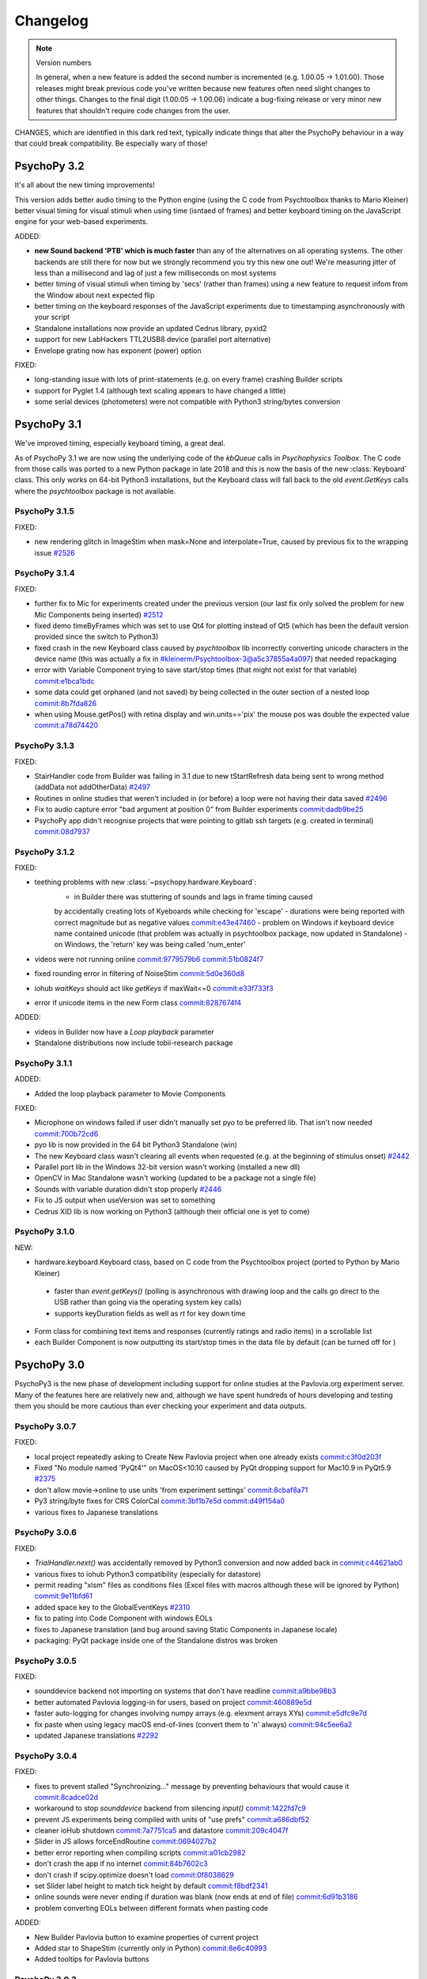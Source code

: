 Changelog
====================

.. raw:: html

    <style> .noncompat {color:red} </style>

.. role:: noncompat

.. note::
  Version numbers

  In general, when a new feature is added the second number is incremented (e.g. 1.00.05 -> 1.01.00). Those releases might break previous code you've written because new features often need slight changes to other things.
  Changes to the final digit (1.00.05 -> 1.00.06) indicate a bug-fixing release or very minor new features that shouldn't require code changes from the user.

:noncompat:`CHANGES, which are identified in this dark red text, typically indicate things that alter the PsychoPy behaviour in a way that could break compatibility. Be especially wary of those!`


PsychoPy 3.2
----------------

It's all about the new timing improvements!

This version adds better audio timing to the Python engine (using the C code from
Psychtoolbox thanks to Mario Kleiner) better visual timing for visual stimuli
when using time (isntaed of frames) and better keyboard timing on the JavaScript
engine for your web-based experiments.

ADDED:

- **new Sound backend 'PTB' which is much faster** than any of the alternatives on all operating systems. The other backends
  are still there for now but we strongly recommend you try this new one out! We're measuring jitter of less than a
  millisecond and lag of just a few milliseconds on most systems
- better timing of visual stimuli when timing by 'secs' (rather than frames) using
  a new feature to request infom from the Window about next expected flip
- better timing on the keyboard responses of the JavaScript experiments due to timestamping asynchronously with your script
- Standalone installations now provide an updated Cedrus library, pyxid2
- support for new LabHackers TTL2USB8 device (parallel port alternative)
- Envelope grating now has exponent (power) option

FIXED:

- long-standing issue with lots of print-statements (e.g. on every frame)
  crashing Builder scripts
- support for Pyglet 1.4 (although text scaling appears to have changed a little)
- some serial devices (photometers) were not compatible with Python3 string/bytes
  conversion

PsychoPy 3.1
----------------

We've improved timing, especially keyboard timing, a great deal.

As of PsychoPy 3.1 we are now using the underlying code of the `kbQueue` calls in
`Psychophysics Toolbox`. The C code from those calls was ported to a new Python
package in late 2018 and this is now the basis of the new :class:`Keyboard` class.
This only works on 64-bit Python3 installations, but the Keyboard class will
fall back to the old `event.GetKeys` calls where the `psychtoolbox` package is
not available.

PsychoPy 3.1.5
~~~~~~~~~~~~~~~~~~~~~~

FIXED:

- new rendering glitch in ImageStim when mask=None and interpolate=True, caused by previous fix to the wrapping issue `#2526 <https://github.com/psychopy/psychopy/issues/2526>`_

PsychoPy 3.1.4
~~~~~~~~~~~~~~~~~~~~~~

FIXED:

- further fix to Mic for experiments created under the previous version (our last fix only solved the problem for new
  Mic Components being inserted) `#2512 <https://github.com/psychopy/psychopy/issues/2512>`_
- fixed demo timeByFrames which was set to use Qt4 for plotting instead of Qt5 (which has been the default version
  provided since the switch to Python3)
- fixed crash in the new Keyboard class caused by `psychtoolbox` lib incorrectly converting unicode characters in the
  device name (this was actually a fix in #kleinerm/Psychtoolbox-3@a5c37855a4a097) that needed repackaging
- error with Variable Component trying to save start/stop times (that might not exist for that variable) `commit:e1bca1bdc <https://github.com/psychopy/psychopy/commit/e1bca1bdc>`_
- some data could get orphaned (and not saved) by being collected in the outer section of a nested loop `commit:8b7fda826 <https://github.com/psychopy/psychopy/commit/8b7fda826>`_
- when using Mouse.getPos() with retina display and win.units=='pix' the mouse pos was double the expected value `commit:a78d74420 <https://github.com/psychopy/psychopy/commit/a78d74420>`_

PsychoPy 3.1.3
~~~~~~~~~~~~~~~~~~~~~~

FIXED:

- StairHandler code from Builder was failing in 3.1 due to new tStartRefresh
  data being sent to wrong method (addData not addOtherData) `#2497 <https://github.com/psychopy/psychopy/issues/2497>`_
- Routines in online studies that weren't included in (or before) a loop were
  not having their data saved `#2496 <https://github.com/psychopy/psychopy/issues/2496>`_
- Fix to audio capture error "bad argument at position 0" from Builder experiments `commit:dadb9be25 <https://github.com/psychopy/psychopy/commit/dadb9be25>`_
- PsychoPy app didn't recognise projects that were pointing to gitlab ssh targets (e.g. created in terminal) `commit:08d7937 <https://github.com/psychopy/psychopy/commit/08d7937>`_

PsychoPy 3.1.2
~~~~~~~~~~~~~~~~~~~~~~

FIXED:

- teething problems with new :class:`~psychopy.hardware.Keyboard`:
   - in Builder there was stuttering of sounds and lags in frame timing caused
   by accidentally creating lots of Kyeboards while checking for 'escape'
   - durations were being reported with correct magnitude but as negative values `commit:e43e47460 <https://github.com/psychopy/psychopy/commit/e43e474602b7f>`_
   - problem on Windows if keyboard device name contained unicode (that problem
   was actually in psychtoolbox package, now updated in Standalone)
   - on Windows, the 'return' key was being called 'num_enter'
- videos were not running online `commit:9779579b6 <https://github.com/psychopy/psychopy/commit/9779579b60>`_ `commit:51b0824f7 <https://github.com/psychopy/psychopy/commit/51b0824f755>`_
- fixed rounding error in filtering of NoiseStim `commit:5d0e360d8 <https://github.com/psychopy/psychopy/commit/5d0e360d87b>`_
- iohub `waitKeys` should act like `getKeys` if maxWait<=0 `commit:e33f733f3 <https://github.com/psychopy/psychopy/commit/e33f733f317de>`_
- error if unicode items in the new Form class `commit:8287674f4 <https://github.com/psychopy/psychopy/commit/8287674f49a4c8>`_

ADDED:

- videos in Builder now have a `Loop playback` parameter
- Standalone distributions now include tobii-research package

PsychoPy 3.1.1
~~~~~~~~~~~~~~~~~~~~~~

ADDED:

- Added the loop playback parameter to Movie Components

FIXED:

- Microphone on windows failed if user didn't manually set pyo to be preferred lib. That isn't now needed `commit:700b72cd6 <https://github.com/psychopy/psychopy/commit/700b72cd6>`_
- pyo lib is now provided in the 64 bit Python3 Standalone (win)
- The new Keyboard class wasn't clearing all events when requested (e.g. at the beginning of stimulus onset) `#2442 <https://github.com/psychopy/psychopy/issues/2442>`_
- Parallel port lib in the Windows 32-bit version wasn't working (installed a new dll)
- OpenCV in Mac Standalone wasn't working (updated to be a package not a single file)
- Sounds with variable duration didn't stop properly `#2446 <https://github.com/psychopy/psychopy/issues/2446>`_
- Fix to JS output when useVersion was set to something
- Cedrus XID lib is now working on Python3 (although their official one is yet to come)

PsychoPy 3.1.0
~~~~~~~~~~~~~~~~~~~~~~

NEW:

- hardware.keyboard.Keyboard class, based on C code from the Psychtoolbox project (ported to Python by Mario Kleiner)
 - faster than `event.getKeys()` (polling is asynchronous with drawing loop and the calls go direct 
   to the USB rather than going via the operating system key calls)
 - supports keyDuration fields as well as `rt` for key down time
- Form class for combining text items and responses (currently ratings and radio items) in a scrollable list
- each Builder Component is now outputting its start/stop times in the data file by default (can be turned
  off for )


PsychoPy 3.0
----------------

PsychoPy3 is the new phase of development including support for online studies
at the Pavlovia.org experiment server. Many of the features here are relatively
new and, although we have spent hundreds of hours developing and testing them
you should be more cautious than ever checking your experiment and data outputs.

PsychoPy 3.0.7
~~~~~~~~~~~~~~~~~~~~~~

FIXED:

- local project repeatedly asking to Create New Pavlovia project when one already exists `commit:c3f0d203f <https://github.com/psychopy/psychopy/commit/c3f0d203f>`_
- Fixed "No module named 'PyQt4'" on MacOS<10.10 caused by PyQt dropping support for Mac10.9 in PyQt5.9 `#2375 <https://github.com/psychopy/psychopy/issues/2375>`_
- don't allow movie->online to use units 'from experiment settings' `commit:8cbaf8a71 <https://github.com/psychopy/psychopy/commit/8cbaf8a713>`_
- Py3 string/byte fixes for CRS ColorCal `commit:3bf1b7e5d <https://github.com/psychopy/psychopy/commit/3bf1b7e5d4>`_ `commit:d49f154a0 <https://github.com/psychopy/psychopy/commit/d49f154a0>`_
- various fixes to Japanese translations

PsychoPy 3.0.6
~~~~~~~~~~~~~~~~~~~~~~

FIXED:

- `TrialHandler.next()` was accidentally removed by Python3 conversion and now added back in `commit:c44621ab0 <https://github.com/psychopy/psychopy/commit/c44621ab072ad>`_
- various fixes to iohub Python3 compatibility (especially for datastore)
- permit reading "xlsm" files as conditions files (Excel files with macros although these will be ignored by Python) `commit:9e11bfd61 <https://github.com/psychopy/psychopy/commit/9e11bfd61>`_
- added space key to the GlobalEventKeys `#2310 <https://github.com/psychopy/psychopy/issues/2310>`_
- fix to pating into Code Component with windows EOLs
- fixes to Japanese translation (and bug around saving Static Components in Japanese locale)
- packaging: PyQt package inside one of the Standalone distros was broken

PsychoPy 3.0.5
~~~~~~~~~~~~~~~~~~~~~~

FIXED:

- sounddevice backend not importing on systems that don't have readline `commit:a9bbe98b3 <https://github.com/psychopy/psychopy/commit/a9bbe98b3>`_
- better automated Pavlovia logging-in for users, based on project `commit:460889e5d <https://github.com/psychopy/psychopy/commit/460889e5d>`_
- faster auto-logging for changes involving numpy arrays (e.g. elexment arrays XYs) `commit:e5dfc9e7d <https://github.com/psychopy/psychopy/commit/e5dfc9e7d>`_
- fix paste when using legacy macOS end-of-lines (convert them to '\n' always) `commit:94c5ee6a2 <https://github.com/psychopy/psychopy/commit/94c5ee6a2>`_
- updated Japanese translations `#2292 <https://github.com/psychopy/psychopy/issues/2292>`_

PsychoPy 3.0.4
~~~~~~~~~~~~~~~~~~~~~~

FIXED:

- fixes to prevent stalled "Synchronizing..." message by preventing behaviours that would cause it `commit:8cadce02d <https://github.com/psychopy/psychopy/commit/8cadce02d>`_
- workaround to stop `sounddevice` backend from silencing `input()` `commit:1422fd7c9 <https://github.com/psychopy/psychopy/commit/1422fd7c9>`_
- prevent JS experiments being compiled with units of "use prefs" `commit:a686dbf52 <https://github.com/psychopy/psychopy/commit/a686dbf52>`_
- cleaner ioHub shutdown `commit:7a7751ca5 <https://github.com/psychopy/psychopy/commit/7a7751ca5>`_ and datastore `commit:209c4047f <https://github.com/psychopy/psychopy/commit/209c4047f>`_
- Slider in JS allows forceEndRoutine `commit:0694027b2 <https://github.com/psychopy/psychopy/commit/0694027b2>`_
- better error reporting when compiling scripts `commit:a01cb2982 <https://github.com/psychopy/psychopy/commit/a01cb2982>`_
- don't crash the app if no internet `commit:84b7602c3 <https://github.com/psychopy/psychopy/commit/84b7602c3>`_
- don't crash if scipy.optimize doesn't load `commit:0f8038629 <https://github.com/psychopy/psychopy/commit/0f8038629>`_
- set Slider label height to match tick height by default `commit:f8bdf2341 <https://github.com/psychopy/psychopy/commit/f8bdf2341>`_
- online sounds were never ending if duration was blank (now ends at end of file) `commit:6d91b3186 <https://github.com/psychopy/psychopy/commit/6d91b3186>`_
- problem converting EOLs between different formats when pasting code

ADDED:

- New Builder Pavlovia button to examine properties of current project
- Added star to ShapeStim (currently only in Python) `commit:8e6c40993 <https://github.com/psychopy/psychopy/commit/8e6c40993>`_
- Added tooltips for Pavlovia buttons

PsychoPy 3.0.3
~~~~~~~~~~~~~~~~~~~~~~

:noncompat:`CHANGED: Slight change to creation of *new* experiments, which will now default to`
the units of 'height' rather than 'use preferences' (which led to potential confusion
when the experiment moved to a different computer)

FIXED:

- Force End Routine wasn't working with Slider when online `commit:a0ca2e312 <https://github.com/psychopy/psychopy/commit/a0ca2e312>`_
- Fix to the online error about units: if an experiment is given units of "use preferences"
this will switch to height during HTML export `commit:a686dbf52 <https://github.com/psychopy/psychopy/commit/a686dbf52>`_
- First push of a new project to Pavlovia didn't note that remote now exists, so
tried to "first push" again `commit:f4134a670 <https://github.com/psychopy/psychopy/commit/f4134a670>`_
- fixed detection of correct non-response in JavaScript outputs (so no-go works online) `commit:0c3cea2b2 <https://github.com/psychopy/psychopy/commit/0c3cea2b2>`_
- added workaround for strange clash of `sounddevice` with `input()` `commit:f99bef4a9 <https://github.com/psychopy/psychopy/commit/f99bef4a9>`_
- various small fixes to iohub for Py3 `commit:e6a2169d6 <https://github.com/psychopy/psychopy/commit/e6a2169d6>`_ `commit:4ca503399 <https://github.com/psychopy/psychopy/commit/4ca503399>`_ `commit:cf432bc3c <https://github.com/psychopy/psychopy/commit/cf432bc3c>`_

ADDED:

- star available as a Shape in Builder (but not online yet)
- experiment info dialog now supports drop-downs to constrain options (e.g. ['male','female','other'] )
- BBTK now supports mode Digital Stimulus Response Echo `commit:5da328fcf <https://github.com/psychopy/psychopy/commit/5da328fcf>`_

PsychoPy 3.0.2
~~~~~~~~~~~~~~~~~~~~~~

FIXED:

- Builder's PsychoJS outputs were not updating their versions (pointing to the version the script was first created in, not the version currently used) `commit:789d24ee4 <https://github.com/psychopy/psychopy/commit/789d24ee45aa>`_
- sounddevice under Python2 had a bug with being unable to copy() `commit:c1317b6b6 <https://github.com/psychopy/psychopy/commit/c1317b6b6355e>`_
- now prevent the user from accessing `useVersion` if that version can't be supported by the current install (e.g. incompatible Python version or wx version)
- Windows Standalone version now includes dependency for [pyqmix](https://github.com/psyfood/pyqmix) pumps

PsychoPy 3.0.1
~~~~~~~~~~~~~~~~~~~~~~

FIXED:

- JS outputs were connecting to outdated PsychoJS version (3.0.0b11 instead of 3.0.0)
- updated numpy (to 1.15.4) and scipy (to 1.2.0) for windows installs using https://www.lfd.uci.edu/~gohlke/pythonlibs/ in the hope of fixing numpy problems for some windows boxes
- JS string values in Py27 were being convert to b'theString' in JS outputs which obviously broke JS

ADDED:

- Slider support from JS outputs

PsychoPy 3.0.0
~~~~~~~~~~~~~~~~~~~~~~

Although there were several beta versions preceding this, the changes described
below are the *broader* changes since 1.90.3 (the previous "stable" version).

NEW:

- supports heavily revamped PsychoJS library:
    - new PsychoJS supports text, images, keyboards, mouse, sounds, movies, sliders
    - you can also now include Builder Code Components that include both
      Python and JavaScript optional code so your components will work
      online too

- PsychoPy can search, sync and create experiments on Pavlovia.org:
    - search for existing studies
    - create your own
    - run (and collect data into csv files or mongoDB)
    - sync, including (push changes to the server and fetch back data)

- Additional new features:
  - Slider class, recommended replacement for RatingScale (more efficient, more
  flexible and simpler to use)
  - support for Oculus Rift (only on Windows 64bit Python 3) all due to Matthew
  Cutone

Many bugs have also been fixed, notably in terms of audio library problems and
memory problems with MovieStim3.


PsychoPy 3.0.0b7
~~~~~~~~~~~~~~~~~~~~~~

FIXED:

- New rating scale (Slider) handles color properly `#1944 <https://github.com/psychopy/psychopy/issues/1944>`_ and better handling of button drag `#1945 <https://github.com/psychopy/psychopy/issues/1945>`_
- 'newRating' Builder demo has been fixed (forceEndRoutine shouldn't have been happening)
- timeByFrames now renders the graph into the PsychoPy window (was sometimes hanging on mac otherwise)

PsychoPy 3.0.0b6
~~~~~~~~~~~~~~~~~~~~~~

FIXED:

- several sync problems with pavlovia.org: `commit:1f0d8bcab <https://github.com/psychopy/psychopy/commit/1f0d8bcab50c1528291adb3a689e95f6e3bf7fc5>`_
    - sync when an empty project already exists is now fine
    - after creating the project, changing a file and repeating sync, it didn't detect the changed file
    - sync to a project that has been deleted remotely now asks if you want to recreate the project
    - better reporting of error if sync fails

- further fix to memory leak in MovieStim3 `commit:9d0c127d8 <https://github.com/psychopy/psychopy/commit/9d0c127d8e6dfd6efba5f285bed93685980cd443>`_
- fix to PsychoJS output code: loops were not being compiled correctly `commit:6a8e700a3 <https://github.com/psychopy/psychopy/commit/6a8e700a350b660b6f588c5b902b04a736b023d2>`_
- when compiling to JS we now detect tuples and convert to lists for params (JS only has one sequence, with `[ ]` )

PsychoPy 3.0.0b4
~~~~~~~~~~~~~~~~~~~~~~

FIXED:

- some packaging issues on both Windows and Mac (e.g. updates to Pillow=5.2.0, soundfile=0.10.2) also fixes libsndfile error on Mac_Py2 standalone
- when the localRoot has been set for a project (before sync) we should get back the sync window
- clicking "runOnline" before creating/syncing your project with Pavlovia now does the right thing
- fix to MovieStim3 unloading of movies `#1917 <https://github.com/psychopy/psychopy/issues/1917>`_

PsychoPy 3.0.0b3
~~~~~~~~~~~~~~~~~~~~~~

FIXED:

- a further issue with the app not starting on some machines (due to the
  first-run wizard)
- searching pavlovia projects now support stars and forks in sorting
- Slider forceEndRoutine was having no effect
- sounddevice problem when playing a mono sound to stereo stream or vice-versa

ADDED:

- support for Oculus Rift (only on Windows 64bit Python 3) all due to Matthew Cutone
- Japanese translations to many of the new features/controls

PsychoPy 3.0.0b2
~~~~~~~~~~~~~~~~~~~~~~

FIXED: an issue with the app not starting (if git not installed)

PsychoPy 3.0.0b1
~~~~~~~~~~~~~~~~~~~~~~

PsychoPy3 is the new phase of development including support for online studies
at the Pavlovia.org experiment server. Right now this is BETA SOFTWARE. It WILL
contain bugs but we're fixing them as fast as we/you can find them!

NEW:

- supports heavily revamped PsychoJS library
    - new PsychoJS supports text, images, keboards, mouse and sounds
    - you can also now include Builder Code Components that include both
      Python and JavaScript optional code so your components will work
      online too

- PsychoPy can search, sync and create experiments on Pavlovia.org
    - search for existing studies
    - create your own
    - run (and collect data into csv files)
    - sync, including (push changes to the server and fetch back data)


PsychoPy 1.90
------------------------------

This is a very major refactor of many parts of the PsychoPy code. Treat very
carefully for the first few bug-fix releases as there are likely to be errors
some of which could be catastrophic to your data!!

This is the first attempt at support for Python 3, with maintained support for
Python 2.7. Note that both are available as Standalone packages for Win and Mac.
The Python3.6 version is labelled as Py3 in the download file.

Stick to Python 2.7 if you want your script to break less. If you upgrade to
Python 3 then you'll need to change any print statements to include brackets
and you may also get some new errors springing up about unicode/bytes objects.

PsychoPy 1.90.3
~~~~~~~~~~~~~~~~~~~~~~~~~~~~

Released July 2018

FIXED:

* Fixes event code creation for Black Box ToolKit `#1830 <https://github.com/psychopy/psychopy/issues/1830>`_
* Removed redundant 'apply' button in preferences `#1832 <https://github.com/psychopy/psychopy/issues/1832>`_
* Fixes problem with setting gamma with pyglet v1.3+ `#1834 <https://github.com/psychopy/psychopy/issues/1834>`_
* Removes 'unknown color space' warning if user is using named colors `#1836 <https://github.com/psychopy/psychopy/issues/1836>`_
* Fixes refcount error, raised when monitor centre was closed `#1838 <https://github.com/psychopy/psychopy/issues/1838>`_
* For Py3, JSON calibration files are now loaded into monitor list `#1839 <https://github.com/psychopy/psychopy/issues/1839>`_
* Fixes layout problem with RTL locale causing broken dialogs in the app `#1840 <https://github.com/psychopy/psychopy/issues/1840>`_
* Anti-buzzing fix applied to sounddevice backend `#1847 <https://github.com/psychopy/psychopy/issues/1847>`_
* Implements checks for variable name clashes between builder and conditions file  `#1852 <https://github.com/psychopy/psychopy/issues/1852>`_
* Reduced code redundancy for _getRegionOfFrame, and can get single pixels from front buffer `#1854 <https://github.com/psychopy/psychopy/issues/1854>`_
* Hex color space can now be specified as a window setting in Experiment Settings `#1857 <https://github.com/psychopy/psychopy/issues/1857>`_
* Sound duration can now be specified in conditions files `#1858 <https://github.com/psychopy/psychopy/issues/1858>`_

PsychoPy 1.90.2
~~~~~~~~~~~~~~~~~~~~~~~~~~~~

Released May 2018

FIXED:

* TextStim now working GLFW backend `commit:a909c95f <https://github.com/psychopy/psychopy/commit/a909c95f>`_
* better checks for existing ffmpeg before trying to download `commit:a909c95f <https://github.com/psychopy/psychopy/commit/a909c95f>`_
* CRS Bits boxes bugs with Python3 `commit:ff5a4ab7 <https://github.com/psychopy/psychopy/commit/ff5a4ab7>`_
* Fixes to window position for Retina displays `commit:e7b111cc <https://github.com/psychopy/psychopy/commit/e7b111cc>`_ `commit:0d4538de <https://github.com/psychopy/psychopy/commit/0d4538de>`_
* Fixes to sound component with duration=None `commit:9b46ff0c <https://github.com/psychopy/psychopy/commit/9b46ff0c>`_
* Fix to Hex-specified colors `commit:6ffa413a <https://github.com/psychopy/psychopy/commit/6ffa413a>`_
* print(RunTimeInfo()) not working due to unicode/str error `commit:29de9501 <https://github.com/psychopy/psychopy/commit/29de9501>`_
* sounddevice stereo auto-detection wasn't working for wav files `commit:b07f8fb1 <https://github.com/psychopy/psychopy/commit/b07f8fb1>`_

PsychoPy 1.90.1
~~~~~~~~~~~~~~~~~~~~~~~~~~~~

Released April 2018

ADDED:

* Option to move Y position of `RatingScale` in code `#1776 <https://github.com/psychopy/psychopy/issues/1776>`_
* Added option of providing extra arguments to `scipy.optimize` functions when fitting from `psychopy.data` `#1772 <https://github.com/psychopy/psychopy/issues/1772>`_

FIXED:

* Problem with icon path in GLFW backend on linux `commit:bbf515216 <https://github.com/psychopy/psychopy/commit/bbf51521664>`_
* PUINT didn't exist in older `win32` package but was expected by `pyglet`
* Better handling of conditions file with empty columns (from Excel adding them or from missing headers)
* Several fixes to ioHub in Python3 `#1770 <https://github.com/psychopy/psychopy/issues/1770>`_ `#1771 <https://github.com/psychopy/psychopy/issues/1771>`_ and `#1775 <https://github.com/psychopy/psychopy/issues/1775>`_
* Mouse reporting incorrect position when using Mac Retina display `commit:54ced9c26 <https://github.com/psychopy/psychopy/commit/54ced9c2644e>`_
* `sounddevice` was failing to find `portaudio.dylib` on Mac


PsychoPy 1.90.0
~~~~~~~~~~~~~~~~~~~~~~~~~~~~

Released March 2018

ADDED:

* Standalone distributions for Python 3.6 as well as Python 2.7
* Using `pip install psychopy` now installs all the necessary dependencies, making it much easier to install to your own Python installation
* Noise stimuli for presenting filtered noise in vision studies (thanks Andrew Schofield)
* Second order stimuli for contrast modulated gratings (thanks Andrew Schofield)
* Builder: Mouse now allows stimuli to be "clickable" turning them in to buttons
* Builder: ShapeStim now handles additional shapes, like Cross (also takes names for shapes rather than just n vertices)
* Monitors calibration files can now be saved/loaded in JSON format

:noncompat:`CHANGED:`

* Image stimuli given an image of None (or blank in Builder) will now not display anything, whereas they previously showed a blank white (or colored) patch. To get that behaviour you can set the image to be `color` (in Builder) or "color" (in code).


PsychoPy 1.85
------------------------------

PsychoPy 1.85.6
~~~~~~~~~~~~~~~~~~~~~~~~~~~~

A bug-fix release to solve a few machine-specific issues.

FIXED:
    * on some computers the data weren't being saved if user pressed 'Esc' during experiment. `commit:193ce541 <https://github.com/psychopy/psychopy/commit/193ce541>`_
    * fix for the "Unable to share contexts" error on machines that don't support OpenGL shadow_window `commit:a1c29d3a <https://github.com/psychopy/psychopy/commit/a1c29d3a>`_
    * pyo not always closing properly `#1614 <https://github.com/psychopy/psychopy/issues/1614>`_
    * problem with non-ascii characters in conditions file name `commit:32204a200 <https://github.com/psychopy/psychopy/commit/32204a200>`_
    * loading of preferences was failing if the audio backend wasn't a valid option `commit:c2d11477b <https://github.com/psychopy/psychopy/commit/c2d11477b5>`_
    * Builder demo images_blocks had wrong units for images `#1601 <https://github.com/psychopy/psychopy/issues/1601>`_
    * no longer tell people to upgrade if their version is *newer* than the "latest" `#1567 <https://github.com/psychopy/psychopy/issues/1567>`_
    * added support for newer PST box in ioHub (with 7 buttons not 5) `commit:b9534a288 <https://github.com/psychopy/psychopy/commit/b9534a28896>`_
    * Monitor.linearizeLums() was raising an error due to a change in import name
    * stimuli not switching correctly to desired window in multi-window setups `#1514 <https://github.com/psychopy/psychopy/issues/1514>`_
    * opencv movie backend had an error that `'float' object cannot be interpreted as an index` `#1510 <https://github.com/psychopy/psychopy/issues/1510>`_
    * cedrus box had error `AttributeError: 'ResponseDevice' object has no attribute 'status'` `#1493 <https://github.com/psychopy/psychopy/issues/1493>`_
    * retina displays had some bad scaling. Now strongly recommend using `retina=True` `commit:08163f78a <https://github.com/psychopy/psychopy/commit/08163f78a9c8ab9b>`_


PsychoPy 1.85.4
~~~~~~~~~~~~~~~~~~~~~~~~~~~~

Released: Sept 2017

There was an error building the 1.85.3 release. Rather than building a bug-fix-inly release, version 1.85.3 has accidentally included some substantial code refactoring intended for the 1.86.0 release.

This version, which we will call 1.85.4 is to replace that 1.85.3 release and provides the same fixes (but not the code refactoring) that was intended in 1.85.3

PsychoPy 1.85.3
~~~~~~~~~~~~~~~~~~~~~~~~~~~~

Released: Aug 2017

This release fixes several bugs but it does also add 2 new dependencies:

* `json_tricks` and `future` are bother required for this version
* these are paving the way for updating Python3 (which will be enabled in 1.86.x series of releases)

FIXED:
    * Problem with text stimuli on Windows not rendering if large (was a bug in pyglet, fixed in 1.3.0b1)
    * Whitespace/indentation guides were not toggling on/off correctly in Coder `commit:4ebbdb9c5 <https://github.com/psychopy/psychopy/commit/4ebbdb9c5468beebb50d817697c0665450e9a5ad>`_
    * Added status property to labjack U3 in Builder scripts `commit:b4d16d3d6 <https://github.com/psychopy/psychopy/commit/b4d16d3d6319d0edeb7a95e774ff60c0ea51a1cf>`_
    * Fix to iohub.launchHubServer() under Linux `commit:a9392f62e <https://github.com/psychopy/psychopy/commit/a9392f62e5e819788e77553583b6776d5992b849>`_
    * Fix to config file for iViewX on ioHub `commit:590fb20de <https://github.com/psychopy/psychopy/commit/590fb20de193fd85f66655c0983107a561f3f2d1>`_

PsychoPy 1.85.2
~~~~~~~~~~~~~~~~~~~~~~~~~~~~

Released: June 2017

FIXED:
    * several errors with **PsychoJS** outputs from Builder (mostly thanks to Jon Roberts at Colorado):
        * nReps and randomisation now being handled correctly by PsychoJS `commit:ad9a931 <https://github.com/psychopy/psychopy/commit/ad9a931>`_
        * "correct" responses were being overwritten by non-responses `commit:f903210 <https://github.com/psychopy/psychopy/commit/f903210>`_
        * Text components that were static caused a crash (were erroneously given two single-quotes) `commit:b399a50 <https://github.com/psychopy/psychopy/commit/b399a50>`_

    * Staircase would finish prematurely if nReversals was None `commit:7148cad <https://github.com/psychopy/psychopy/commit/7148cad>`_
    * PsychoPy would crash if sound device contained a unicode character `commit:c1ff68f <https://github.com/psychopy/psychopy/commit/c1ff68f>`_
    * FrameBufferObject not working correctly for dual-window setups `commit:5e1c045 <https://github.com/psychopy/psychopy/commit/5e1c045>`_
    * removed some annoying junk messages about sounddevice `commit:e5ae2fc <https://github.com/psychopy/psychopy/commit/e5ae2fc>`_

PsychoPy 1.85.1
~~~~~~~~~~~~~~~~~~~~~~~~~~~~

Released: April 2017

FIXED:
    * several errors with **PsychoJS** outputs from Builder
        * early termination of experiments `commit:f1bd15047 <https://github.com/psychopy/psychopy/commit/f1bd15047>`_
        * incorrect blank email field in info.php `commit:d68c36bf9 <https://github.com/psychopy/psychopy/commit/d68c36bf9>`_
        * incorrect component name sin endRoutine `commit:e47d90a36 <https://github.com/psychopy/psychopy/commit/e47d90a36>`_
        * incorrect default units for image stims `commit:8c32d1c9a <https://github.com/psychopy/psychopy/commit/8c32d1c9a>`_

    * several problems with **sound**
        * pyo not loading `#1365 <https://github.com/psychopy/psychopy/issues/1365>`_
        * searching for 'auto' instead of 'default' device `commit:d54d14fe <https://github.com/psychopy/psychopy/commit/d54d14fe>`_
        * fixed duration calculation (bug in soundfile) for sounddevice `commit:e0e01ad <https://github.com/psychopy/psychopy/commit/e0e01ad>`_

    * textbox v textstim demo wasn't working `commit:b2913c124 <https://github.com/psychopy/psychopy/commit/b2913c12476>`_
    * error with colors when using TextStim with blendmode='add'
    * errors in installer package:
        * windows installer could overwrite system path setting rather than append (NSIS short-string problem came back!)
        * freetype 32 bit dll is being provided again (was in matplotlib before but disappeared?)

PsychoPy 1.85.0
~~~~~~~~~~~~~~~~~~~~~~~~~~~~

Released: Feb 2017

ADDED:
    * `Online experiments now supported <http://www.psychopy.org/online/online.html>`_ using new `PsychoJS library <https://github.com/psychopy/psychopy/tree/master/psychojs>`_. See what is supported so far at `PsychoPy online status <http://www.psychopy.org/online/status.html>`_
    * New sound engine using `sounddevice <https://github.com/spatialaudio/python-sounddevice/>`_
    * Checking of image paths for stimuli (did you forget to add ".jpg"?)
    * Copy/paste of a Component is now possible in Builder (right-click the component to copy, use the Experiment menu to paste). This essentially duplicates the component.

FIXED:
    * crash when increasing size of Flow in Builder `#1272 <https://github.com/psychopy/psychopy/issues/1272>`_
    * bug in pysoundcard backend preventing file-based sounds playing `#1299 <https://github.com/psychopy/psychopy/issues/1299>`_
    * excel outputs were failing to save on new versions of openpyxl `#1276 <https://github.com/psychopy/psychopy/issues/1276>`_
    * `useVersion()` was not fetching new (uninstalled) versions correctly `#1301 <https://github.com/psychopy/psychopy/issues/1301>`_
    * DotStim now has the option to reset the dots at the beginning of a trial `commit:db6f53d50 <https://github.com/psychopy/psychopy/commit/db6f53d50>`_
    * better handling of blank cells in Excel conditions files (and xls files now supported)
    * Excel conditions files now import the "value" of a cell rather than the formula `commit:7f753f5 <https://github.com/psychopy/psychopy/commit/7f753f5>`_

DEPENDENCIES/PACKAGING:
    * pyserial and pyxid were incompatible versions
    * now packaging 1.2-maintenance branch of pyglet including Text memory fixes

PsychoPy 1.84
------------------------------

PsychoPy 1.84.2
~~~~~~~~~~~~~~~~~~~~~~~~~~~~

Released: Sept 2016

FIXED:
    * Problem with renaming of Routines preventing experiment from re-loading `#1248 <https://github.com/psychopy/psychopy/issues/1248>`_
    * Several bugs with Builder code generation since PEP8 refactoring:
        * Static Components gave error compiling script
        * some Keyboard Components (with variable "allowed keys" settings) gave error compiling script `#1245 <https://github.com/psychopy/psychopy/issues/1245>`_
        * Mouse Component with "Save state at end of trial" gave indentation error `#1253 <https://github.com/psychopy/psychopy/issues/1253>`_
        * Loops gave error compiling script if conditions file was a formatted string `#1253 <https://github.com/psychopy/psychopy/issues/1253>`_

    * Standalone distributions were not including the correct `pylink 1.1.0.4` and `pyxid` packages

ADDED:
    * Keyfinder demo to Builder view `#1252 <https://github.com/psychopy/psychopy/issues/1252>`_
    * Support for key modifiers using `event.getKeys()` `#1242 <https://github.com/psychopy/psychopy/issues/1242>`_

PsychoPy 1.84.1
~~~~~~~~~~~~~~~~~~~~~~~~~~~~

Released: Sept 2016

FIXED:
    * Builder Keyboard component was treating non-response as correct answer. `#1230 <https://github.com/psychopy/psychopy/issues/1230>`_ Thanks Jarrod
    * MovieStim2 (opencv) now compatible with newer versions of opencv (v3.x) `#1223 <https://github.com/psychopy/psychopy/issues/1223>`_
    * SSL certificates for OS X causing failure to connect to osf.io for projects
    * dependencies added/updated in Standalone packages:

        * pyHook, pygame, pylink 0.3.2,  (win32)
        * pysoundcard (OS X)

    * hello_world demo crashing the app on load

ADDED:
    * Movie **outputs** in gif, mp4, mov formats automatically, using moviepy `#1228 <https://github.com/psychopy/psychopy/issues/1228>`_

PsychoPy 1.84.0
~~~~~~~~~~~~~~~~~~~~~~~~~~~~

Released: Aug 2016

ADDED:
    * :ref:`Projects menu <projects>`, which can sync files with Open Science Framework
    * Movies in Builder can now avoid loading audio (i.e. mute). As well as meaning your movie is genuinely silent this saves processing for the computer, so do it unless you need the sound!
    * menu item to create a .csv (data) file from a .psydat file; see Coder > Tools menu (also: Coder > Demo menu)
    * Builder experiments force a save before the end of the study so pressing the red stop button is less likely to lose data for you
    * You can now **rename a Routine** `#1136 <https://github.com/psychopy/psychopy/issues/1136>`_
    * a Builder experiment setting to specify the version of PsychoPy to be used when running the experiment `#1137 <https://github.com/psychopy/psychopy/issues/1137>`_

:noncompat:`CHANGED:`

    * MAJOR REFACTOR: A lot of code has been refactored to be more in line with a thing called PEP8. If that doesn't mean anything to you don't worry, it shouldn't affect you. If you like that sort of thing, sorry we didn't got further and get rid of camelCase. ;-)
    * setting ShapeStim vertices dynamically now requires an explicit assignment of the new vertex list to shape.vertices; this can be slow for filled shapes with many vertices. See shapes.py, selfx example.
    * Some file names and locations have changed. To update, replace OLD form in your scripts with NEW form:

      * OLD form --> NEW form
      * Deprecated since 2012, must now update:
        * `from psychopy import calib` --> `from psychopy import monitors as calib` (or just use `monitors`)
        * `from psychopy import bits` --> `from psychopy.hardware.crs import bits`
        * `from psychopy import log` --> `from psychopy import logging`
      * Newly deprecated (the old way still works but logs a warning):
        * `from psychopy import _shadersPyglet` --> `from psychopy.visual import shaders`
        * `from psychopy import gamma` --> `from psychopy.visual import gamma`
        * `from psychopy import filters` --> `from psychopy.visual import filters`
      * API change (only affects people who write their own Builder components):
        * `from psychopy.app.builder.components._visual import VisualComponent` --> `from psychopy.app.builder.components._base import BaseVisualComponent`

    * PyQt is now default over wx for dialog boxes (if either PyQt4 or PyQt5 are installed). Also fixed bug to support PyQt5
    * No Static Components are created by default (e.g. ISI). Have to add them manually

IMPROVED:
    * ShapeStim can properly fill arbitrary shapes (using tessellation); see new shapes.py Coder demo for examples.
    * Coder view now has better support for Retina display on OSX. visual.Window also has a new option to use retina for rendering in the experiment (off by default)
    * better warnings about VLC being wrong architecture for this python install
    * Code Components now indicate which ones actually contain code. `#1204 <https://github.com/psychopy/psychopy/issues/1204>`_

FIXED:
    * bug with Monitor center not creating/saving monitor due to lack of SizePix `#1208 <https://github.com/psychopy/psychopy/issues/1208>`_
    * window viewScale and viewPos combine correctly; viewScale handles negative values, mirror-image flips the window correctly (except for Text)
    * Builder experiments will always add their extension (to stop people overwriting them with the python script of the same experiment)
    * faster writing of multiple lines (bits) to the LabJack
    * sampling rate when using binocular mode in eyelink 1000 `#1146 <https://github.com/psychopy/psychopy/issues/1146>`_
    * Aperture now supports infinite durations in Builder `#1122 <https://github.com/psychopy/psychopy/issues/1122>`_
    * ColorCal II now supports newer pyserial version `#1138 <https://github.com/psychopy/psychopy/issues/1138>`_
    * Erroneous extra data column added if experiment was aborted `#1115 <https://github.com/psychopy/psychopy/issues/1115>`_
    * Ubuntu buglet with importing iohub devices caused by outdated psutils `#1172 <https://github.com/psychopy/psychopy/issues/1172>`_

PsychoPy 1.83
------------------------------

PsychoPy 1.83.04
~~~~~~~~~~~~~~~~~~~~~~~~~~~~

Released: Feb 2016

* FIXED:
  * Mac Standalone was (still) not launching on some versions of OSX
  * MovieStim3 not working on all graphics cards (glPopAttrib). Thanks Bryan Cort and Frank Papenmeier for their help
  * MovieStim3 bug with movies that had no audio stream
  * Data saving is forced at the end of Builder Experiments even if script fails to exit properly (red stop button less likely to lose data)
  * Setting gamma on OSX 10.11 wasn't working (Apple moved the lib to a new location). `#1089 <https://github.com/psychopy/psychopy/issues/1089>`_
  * Option to turn off audio in Movies from Builder when not needed (better performance and fewer shutdown-probs)

PsychoPy 1.83.03
~~~~~~~~~~~~~~~~~~~~~~~~~~~~

Released: Dec 2015 (NB 1.83.02 was never publicly released)

* FIXED:
  * problems with the Mac Standalone failing to launch on some OSX versions
  * reduced impact of pyglet text memory leaks (make fewer updates). (NB There is still a leak in Pyglet's code that we can't fix)
  * several fixes to RatingScale
  * window viewScale and viewPos combine correctly; viewScale handles negative values, mirror-image flips the window correctly (except for Text) `#1011 <https://github.com/psychopy/psychopy/issues/1011>`_
  * fixed memory leak in sounds on 64bit Mac installation (error in pyo)
  * MovieStim3 was interacting badly with ShapeStim `#981 <https://github.com/psychopy/psychopy/issues/981>`_
  * MovieStim3 was failing if no audio stream was present in the file `#984 <https://github.com/psychopy/psychopy/issues/984>`_
  * PsychoPy app now gives a warning message if it can't start due to permissions error `#1055 <https://github.com/psychopy/psychopy/issues/1055>`_
  * Faster rendering of MovieStim2 and Moviestim3 due to removal of mipmapping code

PsychoPy 1.83.01
~~~~~~~~~~~~~~~~~~~~~~~~~~~~

Released: Oct 2015

* FIXED:
  * new bug with pygame sounds giving fileName not defined
  * several RatingScale bugs; reduce the memory leak (due to pyglet as used in TextStim)
  *
* ADDED: voice-key capability, e.g., for word-naming studies; includes a demo, auxiliary functions (smoothing, zero-crossing, etc), and file-format options (all those supported by pyo)
* :noncompat:`CHANGED: remove support for google's speech to text (the new google API is for chrome / chromium developers only)`
* :noncompat:`CHANGED: deprecate psychopy.web.upload(); use the requests package instead: requests.post()`

PsychoPy 1.83.00
~~~~~~~~~~~~~~~~~~~~~~~~~~~~

Released: Oct 2015

* ADDED: MovieStim3 using an alternative backend that doesn’t require avbin, vlc or streamer. It just uses a couple of python libs and FFMPEG, which are relatively easy to package. Seems to have good performance too but this needs more testing
* IMPROVED: speed to load psychopy.visual (“lazy loading” only the stimuli you use are loaded)
* ADDED: RatingScale precision=60 allows display of time-based values (min:sec or hours:min). Values from .getRating() are decimal proportions (1 min: 59 seconds -> 1.9833 minutes).
* ADDED: Coder view can now be set to read-only mode to prevent subjects accidentally altering study `#945 <https://github.com/psychopy/psychopy/issues/945>`_
* ADDED: TextStim now has property `boundingBox` telling you the maximum area of the letters (defined by the font, not by the actual rendered letters) `commit:35c168f1 <https://github.com/psychopy/psychopy/commit/35c168f1>`_
* ADDED: Aperture can now be created using images (anything that worked with ImageStim) `#923 <https://github.com/psychopy/psychopy/issues/923>`_ and can also be inverted so that opaque becomes transparent and vice versa `#922 <https://github.com/psychopy/psychopy/issues/922>`_ Thanks Thomas Emerling for both
* ADDED: New visual stimulus EnvelopeGrating for contrast-modulated gratings. Thanks Andrew Schofield
* ADDED: option to set mouse_exclusive mode (mouse locked to the window boundary and invisible) Thanks Suddha Sourav `#898 <https://github.com/psychopy/psychopy/issues/898>`_
* FIXED: DotStim can now change field size on the fly
* FIXED: several (but probably not all) annoying error messages that were unimportant
* FIXED: Condition file in Builder no longer abbreviated. Thanks Mike `#913 <https://github.com/psychopy/psychopy/issues/913>`_

PsychoPy 1.82
------------------------------

PsychoPy 1.82.02
~~~~~~~~~~~~~~~~~~~~~~~~~~~~

Released: Aug 2015

    - FIXED: TrialHandler wasn't saving extraInfo (was overwritten during trials) `#815 <https://github.com/psychopy/psychopy/issues/815>`_
    - FIXED: don't have pickle file re-saving itself when it comes back from pickling `#833 <https://github.com/psychopy/psychopy/issues/833>`_
    - FIXED: Mouse Component could crash data saving if no response was made `#839 <https://github.com/psychopy/psychopy/issues/839>`_
    - FIXED: memory leaks in MovieStim2 (opencv backend) `#838 <https://github.com/psychopy/psychopy/issues/838>`_ and `#919 <https://github.com/psychopy/psychopy/issues/919>`_
    - FIXED: checked that window positions are integers `#854 <https://github.com/psychopy/psychopy/issues/854>`_
    - FIXED: OSX "10.10" incorrectly looked older than "10.9" `#866 <https://github.com/psychopy/psychopy/issues/866>`_
    - FIXED: RatingScale would show "False" for scale description in some cases `#870 <https://github.com/psychopy/psychopy/issues/870>`_
    - FIXED: problem with microphone saving files that end with w, a or v `#875 <https://github.com/psychopy/psychopy/issues/875>`_
    - FIXED: MonitorCenter failing to create new monitor `#887 <https://github.com/psychopy/psychopy/issues/887>`_
    - FIXED: universal line endings in csv outputs files `#889 <https://github.com/psychopy/psychopy/issues/889>`_
    - FIXED: unicode in conditions files `#892 <https://github.com/psychopy/psychopy/issues/892>`_
    - FIXED: `iohub` not detecting Linux mouse events `#894 <https://github.com/psychopy/psychopy/issues/894>`_
    - FIXED: if output file is set to be `stdout` this should then be closed `#902 <https://github.com/psychopy/psychopy/issues/902>`_
    - FIXED: don't abbreviate the path name of conditions files `#913 <https://github.com/psychopy/psychopy/issues/913>`_
    - FIXED: minor error in logging for `rush()` under win32 `#914 <https://github.com/psychopy/psychopy/issues/914>`_
    - FIXED: unicode issues in user preferences panel `#930 <https://github.com/psychopy/psychopy/issues/930>`_ `#932 <https://github.com/psychopy/psychopy/issues/932>`_
    - FIXED: MonitorCenter won't lock you out if given an invalid screen number `#937 <https://github.com/psychopy/psychopy/issues/937>`_
    - FIXED: mono++ mode in CRS Bits++/#/Display++ is now using full dynamic range (previously 8bit blue gun overlay was overriding the 16bit screen buffer)

PsychoPy 1.82.01
~~~~~~~~~~~~~~~~~~~~~~~~~~~~

Released: Feb 2015


PsychoPy 1.82.01
~~~~~~~~~~~~~~~~~~~~~~~~~~~~

Released: Feb 2015

* FIXED: problem with MovieStim2 showing black box instead of movie on certain systems
* FIXED: problem with Tobii eye tracker not closing calibration window (Sol)
* FIXED: better timing for non-slip routines that follow dynamic routines (Jeremy) `#822 <https://github.com/psychopy/psychopy/issues/822>`_
* FIXED: problem with stimuli (e.g. shapes) not appearing if a texture had just been created and not yet drawn
* FIXED: pygame sound engine complained about "global variable loops not defined"
* ENHANCED: Filename collision handling for ExperimentHandler (Richard Höchenberger)
* :noncompat:`CHANGED: for text data outputs that give delim='\t' the file extension '.tsv' is added instead of '.dlm' (Richard Höchenberger)`


PsychoPy 1.82.00
~~~~~~~~~~~~~~~~~~~~~~~~~~~~

Released: Jan 2015

* ENHANCED: slightly faster rendering of movies for high-rate HD stimuli
* :noncompat:`CHANGED: 'pandas' is now a strict requirement for the 'psychopy.data' module`
* FIXED: Builder sounds from file no longer loop indefinitely
* FIXED: Builder: microphone recordings are explicitly stopped at the end of every trial
* FIXED: Static Components could become hidden by having unknown durations and then couldn't be changed. Now they are always shown even when times are unknown (Jeremy)
* ADDED: improved support for Cambridge Research Systems Display++ and Bits# devices:

    * Color++ and Mono++ modes now supported using shaders
    * fixed some bugs with search for identityLUT in Display++

* ADDED: Psi adaptive staircase method (thanks Joseph Glavan for writing this)
* ADDED: `bidi` and `xlwt` packages to the Standalone distribution
* ADDED: support for Mouse.setPos() under pyglet back end (Jeremy)
* ADDED: support for PST response box (Richard Höchenberger)
* FIXED: extraInfo was not being saved in wide-text format
* FIXED: Builder was not respecting order for drawing polygon - it was always drawn first
* ADDED: Builder now supports 'degFlat and 'degFlatPos' units and documentation has been added for these

PsychoPy 1.81
------------------------------

PsychoPy 1.81.03
~~~~~~~~~~~~~~~~~~~~~~~~~~~~

Released: Dec 2014

* ADDED: Sounds in Builder can now have a duration set by a variable (changing each repeat). The work on this may cause some systems to have a periodic 'tick' in the sound if they last longer than 10s (probably dependent on sound card and driver)
* IMPROVED: RatingScale will always display a custom description ('scale') if provided by the user
* ADDED: Monitor Center can now calibrate non-primary monitors
* FIXED: components in Builder can now be 'stopped' at the same time as they are started and never show up (previously at least one frame was always required)
* FIXED: several issues with Bits++ causing a rendering glitch and not being able to calibrate from Monitor Centre
* FIXED: choice selection boxes stopped working in monitor centre (caused by hardware.crs.bits importing pyglet.gl)
* FIXED: Bits# can be set to do gamma correction in the PsychoPy LUT ('software') rather than using the on-board gamma table file ('hardware')
* FIXED: bug with monitor calib files not returning their linearization method correctly
* ADDED: psychopy.qtgui as alternative to gui which doesn't duffer from problem with choice boxes and pyglet clashing (thanks Sol)
* FIXED: data files now correctly include the originPath (the path to the script that created them). Thanks Alex Holcombe for the fix

PsychoPy 1.81.02
~~~~~~~~~~~~~~~~~~~~~~~~~~~~

Released: Oct 2014

* FIXED: bug with gamma not being set from the Monitor file
* FIXED: MovieStim2 warnings about dropped frames were crippling the output window
* FIXED: new issue (in 1.81.01) with several drop-down menus in Builder not allowing to select that option

PsychoPy 1.81.01
~~~~~~~~~~~~~~~~~~~~~~~~~~~~

Released: Oct 2014

* FIXED: bug with rendering of Movies from Builder (autoDraw() not working)
* ADDED: option to use new movie backend from Builder (there is now an option to select `opencv` or `avbin` for movie rendering)
* FIXED: if MovieStim2 couldn't load frames fast enough it ran slow (should drop frames but stay synchronised). (Sol)
* FIXED: fix spurious warnings about GratingStim.__del__
* FIXED: pyo audio crashed on windows if no mic/input was found (Sogo Hiroyuki)
* ADDED: serial port device in iohub (Sol)

PsychoPy 1.81.00
~~~~~~~~~~~~~~~~~~~~~~~~~~~~

Released: Sept 2014

* IMPROVED: cross-version compatibility:

    * In Builder experiments from 'future' versions can be opened and unknown objects will be ignored (but kept)
    * In Code you can now do `import psychopy; psychopy.useVersion('X.XX.XX')` to switch to any version greater than 1.76.00 (including versions not installed and future versions). This only affects the lib, not the application. (Thanks Erik Kastman for most of the work on this)

* IMPROVED: better unit tests for visual stimuli to prevent future bugs
* :noncompat:`CHANGED: MovieStim was right-left flipping movies and this has been corrected. If you had been working around that by setting flipVertical=True then you'll need to undo that correction`
* IMPROVED: Can now select a subset of conditions in Builder loops and in `data.importConditions()` function (thanks Mike MacAskill for help)
* IMPROVED: In Builder, loops that don't reflect trials (e.g. stimuli within a trial or blocks of trials) can be flagged as such, resulting in neater data files
* ADDED: support for additional hardware:

    * basic support for interacting with BlackBoxToolkit v2 psychopy.hardware.bbtk
    * :noncompat:`CHANGED: added basic support for CRS Bits# in psychopy.hardware.crs. New way to interface with Bits++ as well, using a class rather than a Window argument. See demo in demos>hardware`
    * labjack digital outputs can be used as a Parallel Port Component in Builder
    * the screen rendering can now include a warping step to simulate spherical, cylindrical or custom warping (Jay Borseth)
    * the screen now supports 'frame packing' whereby sequential frames can be packed into one, as the red, green and blue channels for monochrome high-rate projectors (Jay Borseth)
    * ioHub eye tracker interface for GazePoint GP3 (Martin Guest)
    * ioHub Serial device:

        * Support for simple fixed width or marker delimited serial rx stream -> device event parsing.
        * Demo created showing usage with PST Response box added (Richard Höchenberger)
    * ioHub ioSync device:

        * Use Teensy 3.0 / 3.1 MCU. Connect via USB 2.0.
        * 8 / 8 digital inputs / outputs
        * 8 analog inputs (~12 - 13 bit effective resolution)
        * 1000 Hz sampling rate for analog and digital inputs.
        * Keyboard Host support (useful for testing keyboard delay variability from software alone)

* IMPROVED packaging:

    * can now install on OSX using miniconda/anaconda distribution (Erik Kastman)
    * pyopencv (cv2) added to Standalone as an alternative to avbin
    * PySoundCard and PySoundFile added to Standalone
    * psutil added to Standalone
    * application is now compatible with wxPython 2.8, 2.9 and 3.0

* ADDED: MovieStim2 stimulus type. Compared to MovieStim, improved performance and wider range of media encoding support has been reported from testing feedback on all OS's.
* IMPROVED: stimulus attributes:

    * Nearly all stimulus attributes now support new syntax, e.g. `stim.pos = [0,0]` as well as the previous `stim.setPos([0,0])`. All docs are update to reflect this change.
    * All numeric stimulus attributes now support operations. Use e.g. `stim.pos += [0,0.5]`. Read more in :ref:`Operations <attrib-operations>`.
    * Many more stimulus attributes can now be set after initialization. They have the same name as the init parameters. E.g. `stim.win = mySecondWindow` changes which Window the stimulus is drawn to

* IMPROVED: logging

    * :noncompat:`CHANGED: 'log=None' and 'autoLog=None' inherits from parents, with 'visual.Window' at the top of the hierarchy. None is now default for all stimuli and setter methods.`
    * FIXED: removed unnecessary (e.g. duplicate) logging.
    * IMPROVED: unnamed stimuli are now given a default name in the logs for easier identification, e.g. "unnamed ShapeStim".

* IMPROVED: you can now specify the standard deviation (default=3) for gaussian mask in various stimuli by setting e.g. `maskParams={'sd':5}` during init or after init.
* ADDED: language localization (Builder and Coder)

    * Can now display the app menus, tooltips, and so on in a language other than US English (selectable via prefs -> app -> locale)
    * Almost all displayed text can be translated (Jeremy Gray, Hiroyuki Sogo)
    * A Japanese translation is available (Hiroyuki Sogo)
    * Other translations will be easy to add; see online developer notes on using Poedit

* IMPROVED: psychopy.ioHub

    * :noncompat:`CHANGED: Keyboard device and events are more user-friendly.`
      Note: This release is not backwards compatible with earlier versions of the ioHub Keyboard device or event data file.
      Please see documentation for details.
    * Backend integration between iohub and psychopy continues to improve.
    * ioHub can now be used in OS X 10.9 with PsychoPy Coder. NOTE: Must add Coder app to accessibility list.
    * Several bug fixes.

* FIXED: several other minor bugs (that would have given exceptions if encountered). Thanks particularly to Philip Wiesemann for finding several of these
* FIXED: machines that didn't support shaders or framebuffer objects were raising an error on win.flip() if the useFBO argument was not manually set to False. Machines that don't support the new rendering methods are now handled more gracefully

PsychoPy 1.80
------------------------------

PsychoPy 1.80.08
~~~~~~~~~~~~~~~~~~~~~~~~~~~~

Released: Aug 2014

FIXED: bug with using numpy arrays as masks; they were being interpreted as floats but should have been bytes


PsychoPy 1.80.07
~~~~~~~~~~~~~~~~~~~~~~~~~~~~

Released: Aug 2014

FIXED: bug with timing of keys when using the `timestamped` argument

PsychoPy 1.80.06
~~~~~~~~~~~~~~~~~~~~~~~~~~~~

Released: June 2014

* FIXED: problem with using the framebuffer object (nothing was rendered at all)
* ENH: added support for using a stencil when the framebuffer object is turned on

PsychoPy 1.80.05
~~~~~~~~~~~~~~~~~~~~~~~~~~~~

Released: June 2014

* IMPROVED: better unit tests for visual stimuli to prevent further regressions of the issues below
* FIXED: machines that didn't support shaders or framebuffer objects were raising an error on win.flip() if the useFBO argument was not manually set to False. Machines that don't support the new rendering methods are now handled more gracefully.
* FIXED: further fixes to greyscale coloring (some images were not correctly detected as greyscale by PIL so tests weren't working)
* FIXED: machines that didn't support shaders or framebuffer objects were raising an error on win.flip() if the useFBO argument was not manually set to False. Machines that don't support the new rendering methods are now handled more gracefully
* FIXED: named colors were not interpreted correctly by the visual.Window (but worked fine for stimuli)
* FIXED: the error message about TextBox/FontManager not working doesn't show up any more
* FIXED: reinstated the requirement that wx is version 2.8.x only until we get time to check 3.0 compatibility more deeply

PsychoPy 1.80.04
~~~~~~~~~~~~~~~~~~~~~~~~~~~~

Released: April 2014

* FIXED: buglets in logging. Logging wasn't encoding unicode correctly for console targets (but file targets were OK) and some duplicate messages were occurring for stimulus autologs
* FIXED: buglet with GratingStim/PatchStim when texture was not a square power of two (was crashing due to incorrect global variable)
* FIXED: ElementArrayStim was not updating its position using .setFieldPos()

PsychoPy 1.80.03
~~~~~~~~~~~~~~~~~~~~~~~~~~~~

Released: April 2014

* FIXED: Shader code was ignoring opacity setting for ImageStim
* FIXED: Mouse clock was not the same as PsychoPy's general events clock (so out of sync) (Sol & Jeremy)

PsychoPy 1.80.02
~~~~~~~~~~~~~~~~~~~~~~~~~~~~

Released: April 2014

* FIXED: ImageStim did not use its mask on some machines (nVidia and ATI?) or did not render at all on others (intel graphics?)
* :noncompat:`CHANGED: Sound object now checks if the sound is a note name before checking for file names (only affects cases where the file name was something like A.wav)`
* ADDED: Aperture now supports contains() and overlaps() methods
* ADDED: Image/Grating masks can now also be 'cross' (Suddha Sourav)
* FIXED: Unicode problem for microphone on non-English installs of win32
* FIXED: StairHandler first reversal now changes step size correctly and added option not to use the initial 1-up,1-down regime (Jon maintains that you should though!) (thanks Nathanael Larigaldie)
* FIXED: emulator LaunchScan uses new RatingScale syntax

PsychoPy 1.80.01
~~~~~~~~~~~~~~~~~~~~~~~~~~~~

Released: Mar 2014

* FIXED: buglet with movie glPopAttrib() on Intel gfx cards (thanks Bryan Cort)
* FIXED: problem trying to use FrameBufferObject (FBO) on Intel GMA graphics cards
* FIXED: problem with ImageStim not respecting setColor() and setContrast()
* FIXED: some stimuli were failing to switch to a second window when requested
* FIXED: some rendering glitches with ShapeStim caused by interpolation settings (thanks to Soyogu Matsushita for finding this fix)
* FIXED: automated import of gamma for known monitors, which was failing on some monitor calibration files
* FIXED: a single-line conditions file is now imported correctly by Builder (Jeremy Gray)
* IMPROVED: a Routine not included in a loop now saves its data to a default 'loop' (Jeremy Gray)
* IMPROVED: Coder checks for consistency of end-of-line options (thanks Wilbert van Ham)

PsychoPy 1.80.00
~~~~~~~~~~~~~~~~~~~~~~~~~~~~

Released: Mar 2014

* Improvements to user interface:

    * the glitch that prevented scrolling the Routine view is gone (win32)
    * dialog boxes in the Builder now have tabs for categories of controls
    * Code Components have much more space for each piece of code (again due to tabs)

* ADDED: In Builder you can now customise the data filename/path in the Experiment Settings. Any variables in the `expInfo` dialog box can be used to create this path. See :ref:`dataFileName` for further info
* ADDED: support for advanced rendering modes. Can now 'add' rather than average when using transparency. This is better for visual compound stimuli like plaids, and essential for colored anaglyph stimuli where the resulting image needs to be the sum of the left and right eye images.
* ADDED: new visual unit options: 'degFlatPos' and 'degFlat' provide more accurate conversions from degrees to pixels for drawing stimuli (although they're more accurate, accounting for the flat screen, they may look strange because 1 degree gets larger with greater eccentricity on a flat screen). The previous unit 'deg' still exists and remains default as, for many studies, these are expected
* ADDED: wider support for the functions `contains` and `overlaps`. Most stimuli now have these methods. Also they can now be used irrespective of whether the stimulus and other object have the same units (they used only to work for units of pix)
* ADDED: support for other shapes in the Aperture stimulus (and its Builder Component). You can either specify the number of vertices `nVert` and a `size` to get a regular polygon aperture, or you can provide a set of arbitrary vertices as your `shape` argument
* :noncompat:`CHANGED: Size of 'square' or 'triangle' apertures used to represent the radius of the circle on which their vertices lay. It is now a height/width as you would more likely expect. This means aperture code in scripts may need rewriting to be smaller.`
* IMPROVED: stimulus duration is now more precise when using `duration (s)` or `time (s)` although using `nFrames` option is still advised for brief stimuli
* IMPROVED: there are now fewer irrelevant lines in the log file as stimuli are initially created
* IMPROVED: Staircase loops in Builder now initialise just before the staircase is run, rather than at the start of the experiment. This means they can be controlled by an outer loop and, effectively, restarted
* FIXED: ElementArrayStim can take Nx3 or 1x3 values for colors again
* FIXED: variable names in Builder are now case-sensitive again (they were being forced to lower case when importing csv files)
* FIXED: incorrect equation for the Cumulative Normal fitting function
* FIXED: If your variable had a new line character in it this was causing a new line to be started in the csv data file. These are now handled correctly

* ADDED: RatingScale markerStart position can be arbitrary, e.g., can start between items or beyond the end of scale
* ADDED: RatingScale tickHeight can be used to control the height of tickMarks, including no tick marks (tickHeight=0)
* ADDED: RatingScale marker='hover' is similar to HTML-style hovering over clickable elements

*psychopy.visual.RatingScale Changes* :

* :noncompat:`CHANGED: Builder: remove option: choiceLabelsAboveLine; change lowAnchorText, highAnchorText -> labels`
* :noncompat:`CHANGED: skipping a rating now adds None as the final element in the history`
* :noncompat:`CHANGED: the default minTime is shorter, now 0.4s`
* :noncompat:`CHANGED: more info in the log when creating a rating scale object`
* :noncompat:`CHANGED: removed showAnchors: now use labels=None (instead of showAnchors=False)`
* :noncompat:`CHANGED: removed lowAnchorText & highAnchorText: now use labels=['leftAnchor', 'rightAnchor'] or with optional 3rd midpoint label`
* :noncompat:`CHANGED: renamed several parameters: stretchHoriz -> stretch, textSizeFactor -> textSize, ticksAboveLine -> tickHeight, displaySizeFactor -> size, markerStyle -> marker, customMarker -> marker`
* :noncompat:`CHANGED: removed showScale: now use scale=None (instead of showScale=False)`
* :noncompat:`CHANGED: removed allowSkip: now use skipKeys=None (instead of allowSkip=False)`
* :noncompat:`CHANGED: removed escapeKeys; no longer supported but it's easy to implement (as now done in the coder demo)`

PsychoPy 1.79
------------------------------

PsychoPy 1.79.01
~~~~~~~~~~~~~~~~~~~~~~~~~~~~

Released: Dec 2013

* FIXED: startup crash in 1.79.00
* FIXED: long-standing memory leak in MovieStim
* FIXED: fixed problem with MovieStim not displaying the image but playing the audio
* ADDED: volume attribute to MovieStim (Frank Papenmeier)
* FIXED: experiments were crashing if first line of a conditions file contained a float but the rest were integers
* FIXED: QuestHandler.addResponse() should not try to replace existing intensity on first trial (Richard Höchenberger)
* FIXED: Window's viewPos and viewScale attributes could not be changed
* FIXED: Builder code generation for Cedrus Box when user provided a limited set of available buttons
* FIXED: multiple issues causing fatal errors when setting stimulus parameters (Pieter Moors and Damien Mannion)
* FIXED: Builder experiments would crash under certain conditions when there was no 'participant' in the info dialog box (Philipp Wiesemann)
* FIXED: bug toggling readme file window in Builder (Philipp Wiesemann)
* FIXED: further fix to the Coder raising excessive 'this file has changed' warnings
* FIXED: Component names now update on the Routine panel after being changed in a dialog (Philipp Wiesemann)
* FIXED: bug importing conditions if the first row of numbers was the only float. (importFromConditions now uses numpy instead of matplotlib)
* FIXED: further fix to the extra "file close" queries during shut-down

PsychoPy 1.79.00
~~~~~~~~~~~~~~~~~~~~~~~~~~~~

Released: Dec 2013

* ADDED: attributes for some stimuli can now be updated using e.g. `stim.pos = newPos` rather than using `stim.setPos(newPos)` to make things more like standard Python (thanks Jonas Lindeløv). This version also involved some major restructuring behind the scenes that should not be visible to users (thanks Todd Jennings)
* ADDED: Builder Components for
    * ioLab Systems button-box; refactor PsychoPy's ioLabs code (Jeremy)
    * Cedrus button-box (tested on RB730)
    * parallel port output component
* ADDED: option for sounds to `loop`
* ADDED: volume argument for MovieStim so that sound can be muted (Frank Papenmeier)
* ADDED: window now prevents system from sleep/screensaver on windows and OS X
* ADDED: builder demo for mental rotation task
* ADDED: Alternative Text stimulus, psychopy.visual.TextBox (Sol Simpson)
        * Two demos in psychopy.coder.visual.textbox
        * Requires: freetype lib (included in Standalone)
        * Advantages: Very fast update following text change; very precise character placement.
        * Disadvantages: Supports monospace fonts only.
        * IMPORTANT: TextBox is still being finalized and completed; expect to find (and please report) issues. API changes guaranteed.
* FIXED: misaligned responses in csv output for QuestHandler (Zhili Zheng)
* FIXED: bug when using ElementArrayStim with numpy 1.7.1. Most elements were receiving SF=0
* FIXED: 'semi-automatic' calibration (thanks Flip Phillips)
* FIXED: shut-down issues. Builder now remembers its last experiment and you don't get multiple messages about the scripts that have changed
* FIXED: bugs with MultiStairHandler that were making it unusable (in code and Builder)
* FIXED: lists of key presses can now be considered `correct` (Ian Hussey)
* FIXED: certain further cases of bitmap images appearing desaturated
* FIXED: mono sounds now duplicate to both channels correctly
* changes to Standalone packages (require fetching the installer):
    * pyFileSec for uploading files to server using encryption (this is Jeremy's module)
    * pandas on win32 is now v1.3 (was already this version on OS X)
    * pyxid now includes Jared's upstream bug-fix
* FIXED: many user interface tweaks, documentation and help string corrections (Philip Wiesemann)
* FIXED: PsychoPy Coder view now closes the iohub process when the experiment script is terminated using 'Stop'. (Sol Simpson)
* FIXED: Builder use of single staircase loops now respects the min/max values
* :noncompat:`CHANGED: data curve fitting functions are now using scipy.optimise.curve_fit and should hopefully be more robust to local minima(?)`

*psychopy.iohub Changes* :

* ADDED: Initial release of the new Touch device:
    * currently supporting Elo brand Touch Screens.
    * any Elo model supporting the SmartSet protocol should work (Elo 2700 model used for testing to date)
    * Touch Events (TouchPress, TouchRelease, TouchMovement) are provided in a separate event stream
    * Touch and Mouse device events are independent of each other, so both devices can be used in parallel without interference
    * Touch screen calibration routine provided; calibration state can be saved to device hardware for persistence
    * See the demos.coder.iohub_extended Touch script for example of calibration graphics front end.
* ADDED: Keyboard and Mouse events can be restricted to those events targeted at a PsychoPy Window. Currently supported on Windows and Linux only.
* NEW: PsychoPy TrialHandler can now be used to feed experiment condition variables to the ioDataStore.
* NEW: Device configuration file can now be specified to the launchHubServer() function when starting the ioHub Process.
* NEW: Simple examples of how to use iohub within a Builder project using a Custom Code Component.
* FIXED: Analog Input Event delay calculation error that was causing incorrect time correction to be applied to this event type.
* NEW: LabJack AnalogInput interface now handles dropped samples and sampling rates that cause multichannel samples to be split between USB packets.
* FIXED: Gaze position calculation fix for the SMI eye tracker interface during binocular tracking.
* NEW: Enhanced Tobii eye tracker setup and calibration graphics:
    * Head position within the 3D eye tracking head box can be visualized before and after calibration
    * Animated fixation target support added during calibration routine
* ADDED: Following EXPERIMENTAL stage implementation (Use at Own Risk):
    * ioDataStore -> Pandas Data Frame based post processing API:
        * Creates a set of Pandas Data Frames for device events, experiment messages, and experiment condition variables.
        * Filter, Group, Join data using the Pandas API.
        * Access event information with associated condition variable states.
        * Define Interest Periods (IP):
            * filter event temporally based on start and end time criteria.
            * define an IP's start and end time criteria using experiment message events, or experiment condition variable columns.
            * re-occurring IP's supported.
            * overlapping IP's supported.
        * Define Regions of Interest (ROI),
            * filter Mouse, Eye Tracker, and Touch device events based on screen location.
            * circle, ellipse, rectangle, and general polygon ROI shapes supported. (ROI functionality is dependent on the shapely python package)
        * IMPORTANT: The ioDataStore->DataFrame API is still being designed and developed. Expect to find issues. API changes guaranteed.

PsychoPy 1.78
------------------------------

PsychoPy 1.78.01
~~~~~~~~~~~~~~~~~~~~~~~~~~~~

Released: Aug 2013

* FIXED: Image Components were showing up a pastel versions when no actual image was provided
* FIXED: MultiStairHandler wasn't working on Builder, and had insufficient data outputs when using wide-text csv files
* FIXED: loops couldn't be deleted from the Flow if their conditions file couldn't be found (e.g. had been moved)
* FIXED: setting of color values was not honouring the autolog setting (was always logging)
* FIXED: gui choice boxes now handle unicode in their options as well as ASCII strings (thanks Anne Peschel)
* FIXED: Scaling bug for SMI eye-tracker in binocular mode (thanks Sol)
* FIXED: Builder Code Components that were showing up in unreadable, single-line boxes
* IMPROVED: All Builder Dialogs now appear close to the top of the screen (so they don't shoot off the bottom in most screens)

PsychoPy 1.78.00
~~~~~~~~~~~~~~~~~~~~~~~~~~~~

Released: Aug 2013

* ADDED: option to preload during Builder scripts using :ref:`static`, which uses :class:`~psychopy.core.StaticPeriod` class
* ADDED: Polygon Component to Builder for drawing regular polygons (including simple lines)
* ADDED: TrialHander can now fetch previous trials as well as future ones (thanks Mike MacAskill)
* ADDED: BufferImageStim accepts mask and pos params (thanks Jeremy)
* ADDED: generated Sounds (not sound files) now use a Hamming window to get rid of sharp onset/offset noises (thanks Jeremy)
* ADDED: microphone component able to play & identify a marker tone (for vocal RT), compute loudness, compression (Jeremy)
* ADDED: sound files: lossless compress / uncompress (requires flac executable installed separately) (Jeremy)
* ADDED: microphone compress() audio recordings; requires flac download (not packaged with PsychoPy)
* ADDED: new preference `flac` = system path for flac, e.g. c:/Program Files (x86)/FLAC/flac.exe (not always needed)
* FIXED: greyscale images were being distorted during display since 1.77.00
* FIXED: reduced number of queries when closing down and provides filenames of changed files in msg (thanks Piot Iwaniuk)
* FIXED: movieStim.contains() and .overlaps() can work, requires that the visual.Window has units of pix

PsychoPy 1.77
------------------------------

PsychoPy 1.77.02
~~~~~~~~~~~~~~~~~~~~~~~~~~~~

Released: July 2013

* FIXED: problem with Builder Images appearing grey unless they were 'constant'. This is a bug that was introduced in 1.77.00 with the faster loading of images.
* FIXED: having a monitors folder with a unicode character in the path doesn't break the app (thanks Sebastiaan Mathot)

PsychoPy 1.77.01
~~~~~~~~~~~~~~~~~~~~~~~~~~~~

Released: June 2013

* Standalone package changes:
    - pytables downgraded to 2.3.5 on Win32 (to be compatible with WinXP)
    - pyo upgraded to 0.6.6 on OSX and Win32
* FIXED: The recent files list in Builder now contains recent files! (Thanks Piotr Iwaniuk)
* FIXED: Timing issue with LC Tech eye-tracker in iohub

PsychoPy 1.77.00
~~~~~~~~~~~~~~~~~~~~~~~~~~~~

Released: June 2013

* ADDED: preview of Sol Simpson's **ioHub** for faster (asynchronous) polling of hardware including mouse, keyboard, eyetrackers and other devices. See iohub demos for example usage. This provides many advantages over previous event polling:
    - asynchronous process allows constant polling (not tied to refresh rates) in a way that won't impact the rendering of your stimuli. It even runs on a separate CPU core if possible.
    - provides up/down/duration for key presses
    - provides unicode character (rather than simply key name for keyboard)
    - provides a unified API for eyetracker classes
    - provides async access to the parallel port
    - provides an alternative data output format (using hdf5) particularly useful for high-output streaming data (e.g. eye-trackers)

* DEPRECATED: opensslwrap will soon be replaced by pyFileSec, a much-improved version of the same package (= file-oriented encryption)
* IMPROVED: substantially (~40%) faster loading of RGB images from disk (by using byte format rather than float). May also allow storing of more images on graphics card than previously
* ADDED: `AdvancedMicrophone` class to add and retrieve a high-frequency tone to indicate the start of recording (e.g., to allow accurate vocal RT estimation), with demo (Jeremy Gray)
* REFACTORED: parallel port support. Support for Windows via inpout32/inpout64 and Linux via pyparallel added.  Existing API maintained for single port usage, but new PParallel classes added to provide more flexibility when dealing with multiple ports. see `parallel` (Thanks Mark Hymers)
* ADDED: `MovieStim` now updates its `status` attribute to FINISHED, in line with other stimuli
* :noncompat:`CHANGED: microphone default file names include milliseconds (to avoid two files with the same name)`
* ADDED: color-word speech-recognition demo (coder > input > speech_recognition.py)
* ADDED: in Builder components dialog boxes, text that will be interpreted as code is displayed in monospace font
* ADDED: remove and warn about trailing whitespace in Builder component values (but not Text fields)
* ADDED: support for pyglet version 1.2 alpha (but 1.1.4 is still recommended - it appears to render faster)
* ADDED: more sound.SoundPyo methods (get & set duration, volume, looping)
* FIXED: event.Mouse() can obtain a default visual.Window(), if one has already been created
* ADDED: Builder components generate a compile-time warning if a field's value looks dynamic but its updating is constant (Jeremy Gray)
* ADDED: better simulated scanner-noise in launchScan (just for fun)
* ADDED: RatingScale.getHistory() returns intermediate time-stamped ratings; allows "continuous" ratings
* :noncompat:`CHANGED: RatingScale.getRating() no longer returns False prior to an accepted rating (now returns the currently selected value)`

PsychoPy 1.76
------------------------------

PsychoPy 1.76.00
~~~~~~~~~~~~~~~~~~~~~~~~~~~~

The compatibility changes in this release below are likely to affect very few users.

* ADDED: Window.callOnFlip() function to allow arbitrary functions to be called, timed precisely to the point where the frame flip has occurred (see Coder Demos>Timing>callOnFlip)
* FIXED: a scaling bug in RatingScale descriptions (Giuseppe Pagnoni)
* ADDED: support for mirror-image text, and mirror-image BufferImageStim (Jeremy Gray)
* ADDED: support for lower latency sound with the pyo library. For now pygame remains the default but this can be changed by setting the order in preferences>general>audio
* :noncompat:`CHANGED: PsychoPy Standalone is now being built using python 2.7.3 (rather than 2.6). Under OSX psignifit has been removed from this distribution, as have the libraries to create .mov files using Window.saveMovieFrames(). If you need those features then install the 1.75 Standalone and then update to 1.76 using the auto-update system.`
* ADDED: sound objects (either pygame or pyo) now support autologging
* FIXED: a bug in the generation of the LMS color space conversion matrix. It seems nobody was actually using this for real, but if you were contact Jon for details!
* :noncompat:`CHANGED: various changes to RatingScale (thanks Henrik Singman):`
   * :noncompat:`CHANGED: choices are now displayed at the tick marks by default (instead of above the line). To restore the old behavior set labels=False. This does not affect experiments created in older versions of the builder.`
   * ADDED: check box "choiceLabelsAboveLines" to the RatingScale component of the builder (advanced tab) to still have the choice labels above the line.
   * ADDED: arguments tickMarks and labels to RatingScale class to control where tick marks (for quantitative rating scales) should be placed at the line and how these should be labeled.
   * ADDED: argument ticksAboveLine to RatingScale class. Controls where the tick marks should be plotted (above or below the line).
* FIXED: problem with unset exp.name (was causing wx.Dialog error "TypeError: String or Unicode type required" on new experiments)
* :noncompat:`CHANGED: exp.name is no longer available from Builder scripts (can use exp.getExpName() instead)`
* FIXED: problem with tiling of depth values for ElementArrayStim (thanks Yuri Spitsyn)
* FIXED: Fix to setContrast for certain visual stimuli (Jonas Lindeløv)
* FIXED: inability to launch scripts/experiments if the Mac Standalone was in a folder with a space in it
* FIXED: Aperture Component now honours the 'units' (Hiroyuki Sogo)
* FIXED: stimulus contains/overlaps functions now use stimulus 'units' and take stimulus orientation into account (Hiroyuki Sogo) NB if you had code in place to perform these corrections yourself you should now remove it!
* FIXED: some data outputs were not honouring the 'matrixOnly' option (Mike MacAskill)
* FIXED: when loading a psydat file of an ExperimentHandler the file automatically saved new copies of its csv/excel outputs. This no longer occurs (if loaded using misc.fromFile)
* ADDED: timestamp option to event.waitKeys() (Jonas Lindeløv)
* ADDED: a first-run wizard to check the system, report as html (somewhat experimental) (Jeremy Gray)
* ADDED: a benchmark wizard (Tools menu) to test hardware & software, option to share on psychopy.org (Jeremy Gray)
* ADDED: info.getRAM() (Jeremy Gray)

PsychoPy 1.75.01
~~~~~~~~~~~~~~~~~~~~~~~~~~~~

* FIXED: Bug with not being able to play sounds of blank (infinite) duration from Builder

PsychoPy 1.75.00
~~~~~~~~~~~~~~~~~~~~~~~~~~~~

* :noncompat:`CHANGED: New Builder experiments will, by default, save a single csv file, a single psydat file and a single log file. Was previously also saving an Excel file (with one sheet per loop) and many psydat files (one per loop). Psydat files can still be used to re-output any format of data file.`
* IMPROVED: Experiment info dialog box easier to control now from experiment settings (user doesn't need to write a dictionary by hand any more)
* IMPROVED: Components in the Builder are now arranged in categories, including a special 'Favorites' category
* IMPROVED: Code Components now support full syntax highlighting and code folding (but still aren't quite big enough!)
* ADDED: Builder undo/redo now gives info about what is going to be un/redone
* ADDED: Window now supports a `stereo` flag to provide support for quad-buffers (advanced graphics cards only)
* FIXED: bug with copying/pasting Routines that was breaking Flow in certain situations and corrupting the experiment file
* FIXED: fatal typo in QuestHandler code (Gary Lupyan)
* FIXED: data outputs for multiple key/mouse presses
* ADDED: Microphone now supports `stop` to abort recording early (Jeremy Gray)
* ADDED: beginning of error reporting when generating Builder experiments (thanks Piotr Iwaniuk)
* FIXED: csv files now generated from Builder as expected not dlm files (tab-delimited)

PsychoPy 1.74
------------------------------

PsychoPy 1.74.04
~~~~~~~~~~~~~~~~~~~~~~~~~~~~

* IMPROVED: larger Code Component boxes (and fixed bug with being only one line on linux)
* FIXED: Builder code syntax error when using Mouse set state 'every frame'
* FIXED: Builder was erroneously using 'estimated duration' for constraining non-slip timing
* FIXED: Builder couldn't open Experiment Settings if the expected screen number didn't exist on this system

PsychoPy 1.74.03
~~~~~~~~~~~~~~~~~~~~~~~~~~~~

(Released: Aug 2012)

* FIXED: the multiline text entry box in the Builder Text Component was broken (thanks Piotr Iwaniuk)
* IMPROVED: serial (RS232) interface to fORP button box to avoid recording repeated presses (thanks Nate Vack). Does not affect use of fORP box from USB interface.

PsychoPy 1.74.02
~~~~~~~~~~~~~~~~~~~~~~~~~~~~

(Released: Aug 2012)

* FIXED: bug leading to message: `IndexError: string index out of range.` This was caused by problem saving excel files
* FIXED: bug leading to message: `AttributeError: ImageStim instance has no attribute 'rgbPedestal'.` Was only occurring on non-shaders machines using the new ImageStim.
* FIXED: problem loading old ExperimentHandlers that contained MultiStairHandlers
* FIXED: Builder Text Components gave an error if letter height was a variable
* ADDED: Window.flip() now returns the timestamp for the flip if possible (thanks Sol Simpson)
* ADDED: misc.sph2cart (Becky Sharman)
* ADDED: warning when user presents SimpleImageStim that seems to extend beyond screen (James McMurray)

PsychoPy 1.74.01
~~~~~~~~~~~~~~~~~~~~~~~~~~~~

(Released: July 2012)

* FIXED: the pyo package is now included in the windows Standalone distribution (making audio input available as intended)
* FIXED: error saving excel data from numpy.int formats (Erik Kastman)
* FIXED: error at end of automated gamma calibration (which was causing a crash of the calibration script)
* FIXED: misc.getDateStr() returns numeric date if there's an error with unicode encoding (Jeremy)
* FIXED: added partial support for non-ASCII keyboards (Sebastiaan Mathot)

PsychoPy 1.74.00
~~~~~~~~~~~~~~~~~~~~~~~~~~~~

(https://github.com/psychopy/psychopy)

Major changes (and compatibility changes):

* ADDED: Long-wide data file outputs, which are now the default for all new Builder experiments.
* ADDED: basic audio capture (and speech recognition via google!). Builder now has a Microphone Component to record inputs, but does not yet use the speech recognition facility. See psychopy.microphone library, coder demo "input/say_rgb.py" and Builder demo "voiceCapture".  (Jeremy)
* ADDED: HSV color space for all stimuli
* :noncompat:`CHANGED: in Builder the default dotstim has signal dots='same' (once a signal dot, always a signal dot). Only affects new experiments.`

Tweaks and fixes:

* FIXED: missing parameter name in conditions file is detected, triggers more informative error message
* ADDED: fORP: option asKeys to handle button presses as pyglet keyboard events (when using a serial port); faster getUniqueEvents()
* ADDED: basic file encryption (beta) using RSA + AES-256; see API encryption for usage and caveats
* ADDED: upload a file to a remote server over http (libs: web.upload) with coder demo, php scripts for server `contrib/http/*`
* ADDED: Builder demo (dualRatingScales): show a stim, get two different ratings side by side [unpack the demos again]
* ADDED: rating scale options: 'maxTime' to time-out, 'disappear' to hide after a rating; see new Builder demo
* FIXED: rating scale bug: skipKeys was not handling 'tab' properly (no skip for tab-key, do skip for 't', 'a', or 'b')
* ADDED: new locale pref for explicitly setting locale, used in date format and passed to builder scripts (Jeremy, Hiroku Sogo)
* ADDED: 'enable escape' option in experiment settings, default is 'enabled'
* ADDED: support for ElementArrayStim to use the same set of color spaces as other stimuli
* :noncompat:`CHANGED: removed python 2.4 version of sha1 digest from :class:'~psychopy.info.RunTimeInfo'`
* :noncompat:`CHANGED: removed any need for PyOpenGL (pyglet.gl now used throughout even for pygame windows)`
* FIXED: Builder was ignoring changes to DotStim FieldPos (thanks Mike MacAskill)
* FIXED: Builder Flow is smarter about Loops and now stops you creating 'broken' ones (e.g. Loops around nothing)
* FIXED: MovieStim used from Builder was not working very well. Sounds continued when it was told to stop and the seek(0.0001) line was causing some file formats not to work from Builder only (those that don't support seeking)
* FIXED: Mouse component was not saving clicks in Builder experiments if forceEndOnClick was set to be False
* FIXED: DotStim.setFieldCoherence was having no effect if noise dots were updating by 'position'

PsychoPy 1.73
------------------------------

PsychoPy 1.73.06
~~~~~~~~~~~~~~~~~~~~~~~~~~~~

(Released: April 2012)

* FIXED: xlsx outputs were collapsing raw data from trials with non-response
* FIXED: monitor gamma grids are now returned as arrays rather than lists (Ariel Rokem)
* FIXED: bug with Window.setColor being incorrectly scaled for some spaces
* FIXED: buglet preventing unicode from being used in TrialHandler parameter names (William Hogman) and saving to data files (Becky Sharman)
* FIXED: StairHandler in Builder now saves the expInfo dictionary (Jeremy)
* FIXED: can unpickle from either old-style or new-style data files (using psychopy.compatibility.fromFile()) (Erik Kastman)

PsychoPy 1.73.05
~~~~~~~~~~~~~~~~~~~~~~~~~~~~

(Released: March 2012)

* FIXED: Joystick error when calling .getHat() or .getHats() (fixed by Gary Lupyan)
* FIXED: BufferImageStim crashing on some linux boxes (due to bug with checking version of OpenGL) (fixed by Jonas Lindelov)
* FIXED: fMRI emulator class was providing old-format key events (fixed by Erik Kastman and Jeremy)
* FIXED: Win.setRecordFrameIntervals(True) was including the time since it was turned off as a frame interval (fixed by Alex Holcombe)
* FIXED: using forceEndtrial from a mouse component in Builder wasn't working (thanks Esteban for the heads-up)
* FIXED: visual.Circle now respects the edges parameter (fixed by Jonas Lindelov)
* FIXED: having IPython v0.12 should no longer crash psychopy on startup (Jeremy)
* FIXED: non-ascii month-name (eg Japanese) from %B is now filtered out to avoid crash when compile a psyexp script (Jeremy)
* ADDED: support for usb->serial devices under linux (William Hogman)
* ADDED: option to vertically flip a BufferImageStim upon capture (esp for fMRI-related presentation of text) (Jeremy)
* ADDED: option to play a sound (simple tone) during fMRI launchScan simulation (Jeremy)

PsychoPy 1.73.04
~~~~~~~~~~~~~~~~~~~~~~~~~~~~

(Released: Feb 2012)

* :noncompat:`CHANGED: Builder scripts now silently convert division from integers to float where necessary. That means 1/3=0.333 whereas previously 1/3=0. This is done simply by adding the line 'from __future__ import division' at the top of the script, which people using Coder might want to think about too.`
* FIXED: problem with loading .psydat files using misc.fromFile (thanks Becky)
* FIXED: issue on OSX with updating from 1.70 binaries to 1.73 patch release

PsychoPy 1.73.03
~~~~~~~~~~~~~~~~~~~~~~~~~~~~

(Released: Jan 2012)

* FIXED: problem with loops crashing during save of xlsx/csv files if conditions were empty
* FIXED: bugs in Builder setting Dots coherence and direction parameters
* FIXED: problem with strange text and image rendering on some combinations of ATI graphics on Windows machines

PsychoPy 1.73.02
~~~~~~~~~~~~~~~~~~~~~~~~~~~~

(Released: Jan 2012)

* ADDED: loop property to MovieStim for coder only so far (thanks Ariel Rokem)
* FIXED: buglet requesting import of pyaudio (thanks Britt for noticing and Dan Shub for fixing)
* FIXED: problem with avbin (win32)
* FIXED: problem with unicode characters in filenames preventing startup
* FIXED: bug with 'fullRandom' method of TrialHandler missing some trials during data save
* FIXED: Mouse.clickReset() now resets the click timers
* FIXED(?): problem with avbin.dll not being found under 64-bit windows

PsychoPy 1.73.00
~~~~~~~~~~~~~~~~~~~~~~~~~~~~

(Released: Jan 2012)

* :noncompat:`CHANGED: psychopy.log has moved to psychopy.logging (Alex Holcombe's suggestion). You'll now get a deprecation warning for using psychopy.log but it will still work (for the foreseeable future)`
* ADDED: new hardware.joystick module supporting pyglet and pyjame backbends for windows and OSX. Demo in Not working on Linux yet. See demos>input
* ADDED: support for CRS ColorCAL mkII for gamma calibrations in Monitor Center.
* ADDED: data.ExpHandler to combine data for multiple separate loops in one study, including output of a single wide csv file. See demos>experimental control>experimentHandler. Support from Builder should now be easy to add
* ADDED: ability to fix (seed) the pseudorandom order of trials in Builder random/full-random loops
* ADDED: auto-update (and usage stats) can now detect proxies in proxy.pac files. Also this now runs in a low-priority background thread to prevent any slowing at startup time.
* FIXED: bug when passing variables to Staircase loops in Builder
* FIXED: mouse in Builder now ignores button presses that began before the 'start' of the mouse
* FIXED: can now use pygame or pyaudio instead of pygame for sounds, although it still isn't recommended (thanks Ariel Rokem for patch)

PsychoPy 1.72.00
~~~~~~~~~~~~~~~~~~~~~~~~~~~~

(rc1 Released: Nov 2011)

* :noncompat:`CHANGED: gui.Dlg and gui.dlgFromDict can now take a set of choices and will convert to a choice control if this is used (thanks Manuel Ebert)`
    - for gui.Dlg the `.addField()` method now has `choices` attribute
    - for gui.dlgFromDict if one of the values in the dict is a list it will be interpreted as a set of choices (NB this potentially breaks old code)
    - for info see API docs for psychopy.gui

* ADDED: improvements to drawing of shapes (thanks Manuel Ebert for all)
    - ShapeStim now has a size parameter that scales the locations of vertices
    - new classes; Rect, Line, Circle, Polygon

* FIXED: error with DotStim when fieldSize was a tuple and fieldShape was 'sqr'
* FIXED: calibration plots in Monitor Center now resize and quit as expected
* FIXED: conditions files can now have lists of numbers [0,0]
* FIXED: buglet with flushing mouse events (thanks Sebastiaan Mathot)
* FIXED: Builder components now draw in order, from top to bottom, so lower items obscure higher ones
* FIXED: problem with Patch Component when size was set to be dynamic
* FIXED: problem with Builder loops not being able to change type (e.g. change 'random' into 'staircase')
* FIXED: data from TrialHandler can be output with unicode contents (thanks Henrik Singmann)

PsychoPy 1.71
------------------------------

PsychoPy 1.71.01
~~~~~~~~~~~~~~~~~~~~~~~~~~~~

(Released: Oct 2011)

* :noncompat:`CHANGED: the number of stimulus-resized and frames-dropped warnings is now limited to 5 (could become a preference setting?)`
* FIXED: Builder now allows images to have size of None (or 'none' or just blank) and reverts to using the native size of the image in the file
* FIXED: occasional glitch with rendering caused by recent removal of depth testing (it was getting turned back on by TextStim.draw())
* FIXED: opening a builder file from coder window (and vice versa) switches view and opens there
* FIXED: problem showing the About... item on OS X Builder view
* FIXED problem with loops not showing up if the conditions file wasn't found
* FIXED: runTimeInfo: better handling of cwd and git-related info
* FIXED: rating scale: single click with multiple rating scales, auto-scale with precision = 1
* IMPROVED: rendering speed on slightly older nVidia cards (e.g. GeForce 6000/7000 series) under win32/linux. ElementArrays now render at full speed. Other cards/systems should be unchanged.
* IMPROVED: rating scale: better handling of default description, scale=None more intuitive
* ADDED: new function getFutureTrial(n=1) to TrialHandler, allowing users to find out what a trial will be without actually going to that trial
* ADDED: misc.createXYs() to help creating a regular grid of xy values for ElementArrayStim

PsychoPy 1.71.00
~~~~~~~~~~~~~~~~~~~~~~~~~~~~

(Released: Sept 2011)

* :noncompat:`CHANGED: Depth testing is now disabled. It was already being recommended that depth was controlled purely by drawing order (not depth settings) but this is now the *only* way to do that`
* :noncompat:`CHANGED: The Builder representation of the Components onset/offset is now based on 'estimatedStart/Stop' where a value has been given. NB this does not affect the actual onset/offset of Components merely its representation on the timeline.`
* ADDED: Builder loop conditions mini-editor: (right-click in the filename box in a loop dialog)
    - create, edit, and save conditions from within PsychoPy; save & load using pickle format
    - preview .csv or .xlsx conditions files (read-only)
* ADDED: RatingScale method to allow user to setMarkerPosition()
* ADDED: Builder dialogs display a '$' to indicate fields that expect code/numeric input
* ADDED: Text Component now has a wrapWidth parameter to control the bounding box of the text
* ADDED: Opacity parameter to visual stimulus components in the Builder, so you can now draw plaids etc from the builder
* FIXED: can edit or delete filename from loop dialog
* FIXED: bug in RunTimeInfo (no longer assumes that the user has git installed)
* FIXED: bug in BufferImageStim
* FIXED: bug in Builder Ratingscale (was always ending routine on response)
* FIXED: problem with nested loops in Builder. Inner loop was not being repeated. Loops are now only created as they are needed in the code, not at the beginning of the script
* FIXED: rendering of many stimuli was not working beyond 1000 elements (fixed by removal of depth testing)
* FIXED: mouse component now using start/duration correctly (broken since 1.70.00)
* FIXED: when changing the texture (image) of a PatchStim, the stimulus now 'remembers' if it had been created with no size/sf set and updates these for the new image (previously the size/sf got set according to the first texture provided)
* FIXED: putting a number into Builder Sound Component does now produce a sound of that frequency
* FIXED: added 'sound','misc','log' to the component names that PsychoPy will refuse. Also a slightly more informative warning when the name is already taken
* FIXED: Opacity parameter was having no effect on TextStim when using shaders
* FIXED bug with MovieStim not starting at beginning of movie unless a new movie was added each routine


PsychoPy 1.70
------------------------------

PsychoPy 1.70.01
~~~~~~~~~~~~~~~~~~~~~~~~~~~~

(Released: Aug 2011)

* FIXED: buglet with Builder (1.70.00) importing older files not quite right and corrupting the 'allowedKeys' of keyboard component
* FIXED: buglet with SimpleImageStim. On machines with no shaders some images were being presented strangely
* FIXED: buglet with PatchStim. After a call to setSize, SF was scaling with the stimulus (for unit types where that shouldn't happen)

PsychoPy 1.70.00
~~~~~~~~~~~~~~~~~~~~~~~~~~~~

(Released: Aug 2011)

*NB This version introduces a number of changes to Builder experiment files that will prevent files from this version being opened by earlier versions of PsychoPy*

* :noncompat:`CHANGED use of allowedKeys in Keyboard Component. You used to be able to type 'ynq' to get those keys, but this was confusing when you then needed ''space'' or ''left'' etc. Now you must type 'y','n','q', which makes it more obvious how to include 'space','left','right'...`
* :noncompat:`CHANGED dot algorithm in DotStim. Previously the signalDots=same/different was using the opposite to Scase et al's terminology, now they match. Also the default method for noiseDots was 'position' and this has been changed to 'direction'. The documentation explaining the algorithms has been clarified. (see :ref:'dots')`
* :noncompat:`CHANGED 'MovieStim.playing' property to be called 'MovieStim.status' (in keeping with other stimuli)`
* :noncompat:`CHANGED names:`

    - `data.importTrialTypes` is now `data.importConditions`
    - `forceEndTrial` in Keyboard Component is now `forceEndRoutine`
    - `forceEndTrialOnPress` in Mouse Component is now `forceEndRoutineOnPress`
    - `trialList` and `trialListFile` in Builder are now `conditions` and `conditionsFile`, respectively
    - 'window units' to set Component units is now 'from exp settings' for less confusion

* :noncompat:`CHANGED numpy imports in Builder scripts:`

    - only a subset of numpy features are now imported by default: numpy: sin, cos, tan, log, log10, pi, average, sqrt, std, deg2rad, rad2deg, linspace, asarray, random, randint, normal, shuffle
    - all items in the numpy namespace are available as np.*
    - if a pre-v1.70 script breaks due to this change, try prepending 'np.' or 'np.random.'

* :noncompat:`CHANGED Builder use of $. $ can now appear anywhere in the field (previously only the start). To display a '$' character now requires '\$' in a text field (to prevent interpretation of normal text as being code).`

* ADDED flexibility for start/stop in Builder Components. Can now specify stimuli according to;

    - variable values (using $ symbol). You can also specify an 'expected' time/duration so that something is still drawn on the timeline
    - number of frames, rather than time (s), for greater precision
    - an arbitrary condition (e.g. otherStim.status==STOPPED )

* ADDED the option to use a raised cosine as a PatchStim mask (thanks Ariel Rokem)
* ADDED a preference setting for adding custom path locations to Standalone PsychoPy
* ADDED Dots Component to Builder interface for random dot kinematograms
* ADDED wide-format data files (saveAsWideText()) (thanks Michael MacAskill)
* ADDED option for full randomization of repeated lists (loop type 'fullRandom') (Jeremy)
* ADDED builder icons can now be small or large (in prefs)
* ADDED checking of conditions files for parameter name conflicts (thanks Jeremy)
* ADDED emulate sync pulses and user key presses for fMRI or other scanners (for testing); see hardware/launchScan in the API reference, and Coder `demos > experimental control > fMRI_launchScan.py` (Jeremy)
* ADDED right-clicking the expInfo in Experiment Settings tests & previews the dialog box (Jeremy)
* ADDED syntax checking in code component dialog, right-click (Jeremy)
* IMPROVED documentation (thanks Becky Sharman)
* IMPROVED syntax for using $ in code snippets (e.g., "[$xPos, $yPos]" works) (Jeremy)
* IMPROVED Flow and Routine displays in the Builder, with zooming; see the View menu for key-board shortcuts (Jeremy)
* IMPROVED Neater (and slightly faster) changing of Builder Routines on file open/close
* FIXED demos now unpack to an empty folder (Jeremy)
* FIXED deleting an empty loop from the flow now works (Jeremy)
* FIXED further issue in QUEST (the addition in 1.65.01 was being used too widely)
* FIXED bug with updating of gamma grid values in Monitor Center

PsychoPy 1.65
------------------------------

PsychoPy 1.65.02
~~~~~~~~~~~~~~~~~~~~~~~~~~~~

(Released: July 2011)

* FIXED Builder keyboard component was storing 'all keys' on request but not all RTs
* FIXED Aperture Component in Builder, which was on for an entire Routine. Now supports start/stop times like other components
* IMPROVED Sound stimuli in Builder:

    * FIXED: sounds could be distorted and would repeat if duration was longer than file
    * ADDED volume parameter to sound stimuli
    * FIXED: duration parameter now stops a file half-way through if needed

* FIXED buglet preventing some warning messages being printed to screen in Builder experiments
* FIXED bug in the copying/pasting of Builder Routines, which was previously introducing errors of the script with invalid _continueName values

PsychoPy 1.65.01
~~~~~~~~~~~~~~~~~~~~~~~~~~~~

(Released: July 2011)

* FIXED buglets in QUEST handler (thanks Gerrit Maus)
* FIXED absence of pygame in 1.65.00 Standalone release
* ADDED shelve module to Standalone (needed by scipy.io)
* ADDED warnings about going outside the monitor gamut for certain colors (thanks Alex Holcombe)

PsychoPy 1.65.00
~~~~~~~~~~~~~~~~~~~~~~~~~~~~

(Released: July 2011)

* ADDED improved gamma correction using L=a+(b+kI)**G formula (in addition to industry-standard form). Existing gamma calibrations will continue to use old equation but new calibrations will take the new extended formula by default.
* ADDED MultiStairHandler to run multiple interleaved staircases (also from the Builder)
* ADDED createFactorialTrialList, a convenience function for full factorial conditions (thanks Marco Bertamini)
* :noncompat:`CHANGED Builder keyboard components now have the option to discard previous keys (on by default)`
* :noncompat:`CHANGED RatingScale:`

  - ADDED: argument to set lineColor independently (thanks Jeff Bye)
  - :noncompat:`CHANGED default marker is triangle (affects windows only)`
  - ADDED single-click option, custom-marker support
  - FIXED: bug with precision=1 plus auto-rescaling going in steps of 10 (not 1)

* FIXED errors with importing from 'ext' and 'contrib'
* FIXED error in joystick demos
* FIXED bug in ElementArrayStim depth
* FIXED bug in misc.maskMatrix. Was not using correct scale (0:1) for the mask stage
* FIXED buglet in StairHandler, which was only terminating during a reversal
* FIXED bug when loading movies - they should implicitly pause until first draw() (thanks Giovanni Ottoboni)
* IMPROVED handling of non-responses in Builder experiments, and this can now be the correct answer too (corrAns=None). ie. can now do go/no-go experiments. (Non-responses are now empty cells in excel file, not "--" as before.)

PsychoPy 1.64
------------------------------

PsychoPy 1.64.00
~~~~~~~~~~~~~~~~~~~~~~~~~~~~
Released: April 2011

* ADDED option to return field names when importing a trial list (thanks Gary Lupyan)
* ADDED Color-picker on toolbar for Coder and context menu for Builder (Jeremy Gray)
* ADDED CustomMouse to visual (Jeremy Gray)
* ADDED Aperture object to visual (thanks Yuri Spitsyn) and as a component to Builder (Jeremy Gray)
* :noncompat:`CHANGED RatingScale (Jeremy Gray):`
    - FIXED bug in RatingScale that prevented scale starting at zero
    - ADDED RatingScale "choices" (non-numeric); text size, color, font, & anchor labels; pos=(x,y) (Jeremy Gray)
    - :noncompat:`CHANGED RatingScale internals; renamed escapeKeys as skipKeys; subject now uses 'tab' to skip (Jeremy Gray)`
* ADDED user-configurable code/output font (see coder prefs to change)
* ADDED gui.Dlg now automatically uses checkboxes for bools in inputs (Yuri Spitsyn)
* ADDED RatingScale component for Builder (Jeremy Gray)
* ADDED packages to Standalone distros:
    - pyxid (Cedrus button boxes)
    - labjack (good, fast, cheap USB I/O device)
    - egi (pynetstation)
    - pylink (SR Research eye trackers)
    - psignifit (bootstrapping, but only added on mac for now)
* ADDED option for Builder components to take code (e.g. variables) as start/duration times
* ADDED support for RGBA files in SimpleImageStim
* IMPROVED namespace management for variables in Builder experiments (Jeremy Gray)
* IMPROVED prefs dialog
* IMPROVED test sequence for PsychoPy release (so hopefully fewer bugs in future!)
* FIXED bug with ElementArrayStim affecting the subsequent color of ShapeStim
* FIXED problem with the error dialog from Builder experiments not being a sensible size (since v1.63.03 it was just showing a tiny box instead of an error message)
* FIXED Coder now reloads files changed outside the app when needed (thanks William Hogman)
* FIXED Builder Text Component now respects the font property
* FIXED problem with updating to a downloaded zip file (win32 only)
* FIXED bug with ShapeStim.setOpacity when no shaders are available
* FIXED *long-standing pygame scaling bug*
* FIXED you can now scroll Builder Flow and still insert a Routine way to the right

PsychoPy 1.63
------------------------------

PsychoPy 1.63.04
~~~~~~~~~~~~~~~~~~~~~~~~~~~~
Released: Feb 2011

* FIXED bug in windows prefs that prevents v1.63.03 from starting up
* FIXED bug that prevents minolte LS100 from being found

PsychoPy 1.63.03
~~~~~~~~~~~~~~~~~~~~~~~~~~~~
Released: Feb 2011

* ADDED Interactive shell to the bottom panel of the Coder view. Choose (in prefs) one of;
    * pyShell (the default, with great tooltips and help)
    * IPython (for people that like it, but beware it crashes if you create a psychopy.visual.Window() due to some threading issue(?))
* ADDED scrollbar to output panel
* FIXED small bug in QUEST which gave an incorrectly-scaled value for the next() trial
* FIXED ElementArrayStim was not drawing correctly to second window in multi-display setups
* FIXED negative sound durations coming from Builder, where sound was starting later than t=0
* FIXED a problem where Builder experiments failed to run if 'participant' wasn't in the experiment info dialog

PsychoPy 1.63.02
~~~~~~~~~~~~~~~~~~~~~~~~~~~~
Released: Feb 2011

* ADDED clearFrames option to Window.saveMovieFrames
* ADDED support for Spectrascan PR655/PR670
* ADDED 'height' as a type of unit for visual stimuli
    NB. this is likely to become the default unit for new users (set in prefs)
    but for existing users the unit set in their prefs will remain. That means
    that your system may behave differently to your (new user) colleague's
* IMPROVED handling of damaged experiments in Builder (they don't crash the app any more!)
* IMPROVED performance of autoLogging (including demos showing how to turn of autoLog for dynamic stimuli)

PsychoPy 1.63.01
~~~~~~~~~~~~~~~~~~~~~~~~~~~~
Released: Jan 2011

* FIXED bug with ElementArrayStim.setFieldPos() not updating
* FIXED mouse release problem with pyglet (since in 1.63.00)
* ADDED ability to retrieve a timestamp for a mouse event, similar to those in keyboard events.
    This is possible even though you may not retrieve the mouse event until later (e.g. waiting
    for a frame flip). Thanks Dave Britton
* FIXED bug with filters.makeGrating: gratType='sqr' was not using ori and phase
* FIXED bug with fetching version info for autoupdate (was sometimes causing a crash on startup
    if users selected 'skip this version')
* :noncompat:`CHANGED optimisation routine from fmin_powell to fmin_bfgs. It seems more robust to starting params.`

PsychoPy 1.63.00
~~~~~~~~~~~~~~~~~~~~~~~~~~~~
Released: Dec 2010

* **ADDED autoLog mechanism:**
    * many more messages sent, but only written when log.flush() is called
    * rewritten backend to logging functions to remove file-writing performance hit
    * added `autoLog` and `name` attributes to visual stimuli
    * added setAutoDraw() method to visual stimuli (draws on every win.flip() until set to False)
    * added logNextFlip() method to visual.Window to send a log message time-stamped to flip
* **FIXED bug in color calibration for LMS color space (anyone using this space should recalibrate immediately)** Thanks Christian Garber for picking up on this one.
* FIXED bug with excel output from StairHandler
* FIXED bug in ElemetArray.setSizes()
* FIXED bug in running QuestHandler (Zarrar Shehzad)
* FIXED bug trying to remove a Routine from Flow when enclosed in a Loop
* FIXED bug with inseting Routines into Flow under Linux
* FIXED bug with playing a MovieStim when another is already playing
* :noncompat:`CHANGED default values for Builder experiment settings (minor)`
* :noncompat:`CHANGED ShapeStim default fillColor to None (from (0,0,0))`
* FIXED DotStim now supports a 2-element fieldSize (x,y) again
* :noncompat:`CHANGED phase of RadialStim to be 'sin' instead of 'cosine' at phase=0`
* FIXED rounding issue in RadialStim phase
* FIXED ElementArrayStim can now take a 2x1 input for setSizes(), setSFs(), setPhases()
* ADDED packages to standalone distributions: pyserial, pyparallel (win32 only), parallel python (pp), IPython
* :noncompat:`CHANGED Builder demos are now back in the distributed package. Use >Demos>Unpack... to put them in a folder you have access to and you can then run them from the demos menu`
* FIXED bug with ShapeStim initialisation (since 1.62.02)
* UPDATED: Standalone distribution now uses Python2.6 and adds/upgrades;
    * parallel python (pp)
    * pyserial
    * ioLabs
    * ipython (for future ipython shell view in coder)
    * numpy=1.5.1, scipy=0.8.0, matplotlib=1.0
* UPDATED: Builder demos

PsychoPy 1.62
------------------------------

PsychoPy 1.62.02
~~~~~~~~~~~~~~~~~~~~~~~~
Released: Oct 2010

* FIXED: problem with RadialStim causing subsequent TextStims not to be visible
* FIXED: bug with saving StairHandler data as .xlsx
* ADDED: option for gui.fileOpenDlg and fileSaveDlg to receive a custom file filter
* FIXED: builder implementation of staircases (initialisation was buggy)
* FIXED: added Sound.setSound() so that sounds in builder can take new values each trial
* FIXED: when a Routine was copied and pasted it didn't update its name properly (e.g. when inserted into the Flow it kept the origin name)
* FIXED: color rendering for stimuli on non-shader machines using dkl,lms, and named color spaces
* ADDED: data.QuestHandler (Thanks to Zarrar Shehzad). This is much like StairHandler but uses the QUEST routine of Watson and Pelli
* :noncompat:`CHANGED: TextStim orientation now goes the other way, for consistency with other stimuli (thanks Manuel Spitschan for noticing)**`
* FIXED: Problem with DotStim using 'sqr' fieldShape
* ADDED: MovieStim now has a setMovie() method (a copy of loadMovie())
* FIXED: problem with MovieStim.loadMovie() when a movie had already been loaded

PsychoPy 1.62.01
~~~~~~~~~~~~~~~~~~~~~~~~
Released: Sept 2010

* ADDED: clicking on a Routine in the Flow window brings that Routine to current focus above
* ADDED: by setting a loop in the Flow to have 0 repeats, that part of your experiment can be skipped
* :noncompat:`CHANGED: builder hides mouse now during fullscreen experiments (should make this a pref or setting though?)`
* FIXED: rendering problem with the Flow and Routine panels not updating on some platforms
* ADDED: added .pause() .play() and .seek() to MovieStim (calling .draw() while paused will draw current static frame)
* FIXED: bug in MovieStim.setOpacity() (Ariel Rokem)
* FIXED: bug in win32 - shortcuts were created in user-specific start menu not all-users start menu
* :noncompat:`CHANGED: data output now uses std with N-1 normalisation rather than (scipy default) N`
* FIXED: bug when .psyexp files were dropped on Builder frame
* FIXED: bug with Builder only storing last letter or multi-key button (e.g. 'left'->'t') under certain conditions
* FIXED: when nReps=0 in Builder the loop should be skipped (was raising error)
* :noncompat:`CHANGED: mouse icon is now hidden for full-screen Builder experiments`
* FIXED: Builder was forgetting the TrialList file if you edited something else in the loop dialog
* ADDED: visual.RatingScale and a demo to show how to use it (Jeremy Gray)
* ADDED: The Standalone distributions now includes the following external libs:
    - pynetstation (import psychopy.hardware.egi)
    - ioLab library (import psychopy.harware.ioLab)
* ADDED: trial loops in builder can now be aborted by setting someLoopName.finished=True
* ADDED: improved timing. *Support for blocking on VBL for all platforms* (may still not work on intel integrated chips)
* FIXED: minor bug with closing Coder windows generating spurious error messages
* ADDED: 'allowed' parameter to gui.fileOpeNDlg and fileCloseDlg to provide custom file filters

PsychoPy 1.62.00
~~~~~~~~~~~~~~~~~~~~~~~~
Released: August 2010

* ADDED: support for Excel 2007 files (.xlsx) for data output and trial types input:
    - psychopy.data now has importTrialList(fileName) to generate a trial list (suitable for TrialHandler) from .xlsx or .csv files
    - Builder loops now accept either an xlsx or csv file for the TrialList
    - TrialHandler and StairHandler now have saveToExcel(filename, sheetName='rawData', appendFile=True). This can be used to generate almost identical files to the previous delimited files, but also allows multiple (named) worksheets in a single file. So you could have one file for a participant and then one sheet for each session or run.
* :noncompat:`CHANGED: for builder experiments the trial list for a loop is now imported from the file on every run, rather than just when the file is initially chosen`
* :noncompat:`CHANGED: data for TrialHandler are now stored as masked arrays where possible. This means that trials with no response can be more easily ignored by analysis`
* FIXED: bug opening loop properties (bug introduced by new advanced params option)
* FIXED: bug in Builder code generation for keyboard (only when using forceEnd=True but store='nothing')
* :noncompat:`CHANGED: RunTimeInfo is now in psychopy.info not psychopy.data`
* :noncompat:`CHANGED: PatchStim for image files now defaults to showing the image at native size in pixels (making SimpleImageStim is less useful?)`
* :noncompat:`CHANGED: access to the parameters of TrialList in the Builder now (by default) uses a more cluttered namespace for variables. e.g. if your TrialList file has heading rgb, then your components can access that with '$rgb' rather than '$thisTrial.rgb'. This behaviour can be turned off with the new Builder preference 'allowClutteredNamespace'.`
* FIXED: if Builder needs to output info but user had closed the output window, it is now reopened
* FIXED: Builder remembers its window location
* :noncompat:`CHANGED: Builder demos now need to be fetched by the user - menu item opens a browser (this is slightly more effort, but means the demos aren't stored within the app which is good)`
* :noncompat:`CHANGED: loops/routines now get inserted to Flow by clicking the mouse where you want them :-)`
* ADDED: you can now have multiple Builder windwos open with different experiments
* ADDED: you can now copy and paste Routines form one Builder window to another (or itself) - useful for reusing 'template' routines
* FIXED: color of window was incorrectly scaled for 'named' and 'rgb256' color spaces
* ADDED: quicktime movie output for OSX 10.6 (10.5 support was already working)
* ADDED: Mac app can now receive dropped files on the coder and builder panels (but won't check if these are sensible!!)
* ADDED: debugMode preference for the app (for development purposes)
* ADDED: working version of RatingStim

PsychoPy 1.61
------------------------------

PsychoPy 1.61.03
~~~~~~~~~~~~~~~~~~~~~~~~
Patch Released: July 2010

* FIXED: harmless error messages caused by trying to get the file date/time when no file is open
* :noncompat:`CHANGED: movie file used in movie demo (the chimp had unknown copyright)`
* FIXED: problem with nVidia cards under win32 being slow to render RadialStim
* FIXED bug in filters.makeGrating where gratType='sqr'
* FIXED bug in new color spaces for computers that don't support shaders
* ADDED option to Builder components to have 'advanced' parameters not shown by default (and put this to use for Patch Component)

PsychoPy 1.61.02
~~~~~~~~~~~~~~~~~~~~~~
Patch Released: June 2010

* ADDED: Code Component to Builder (to insert arbitrary python code into experiments)
* ADDED: visual.RatingScale 'stimulus' (thanks to JG). See ratingScale demo in Coder view
* FIXED: TrialHandler can now have dataTypes that contain underscores (thanks fuchs for the fix)
* FIXED: loading of scripts by coder on windows assumed ASCII so broke with unicode characters. Now assumes unicode (as was case with other platforms)
* FIXED: minor bugs connecting to PR650

PsychoPy 1.61.01
~~~~~~~~~~~~~~~~~~~~~~
Patch Released: May 2010

* FIXED: Bug in coder spitting out lots of errors about no method BeginTextColor
* FIXED: Buglet in rendering of pygame text with our shaders
* FIXED: broken link for >Help>Api (reference) menuitem

PsychoPy 1.61.00
~~~~~~~~~~~~~~~~~~~~~~
Released: May 2010

* :noncompat:`CHANGED: color handling substantially. Now supply color and colorSpace arguments and use setColor rather than setRGB etc. Previous methods still work but give deprecation warning.`
* ADDED: Colors can now also be specified by name (one of the X11 or web colors, e.g. 'DarkSalmon') or hex color spec (e.g. '#E9967A')
* REMOVED: TextStimGLUT (assuming nobody uses GLUT backend anymore)
* ADDED: 'saw' and 'tri' options to specify grating textures, to give sawtooth and triangle waves
* FIXED: visual.DotStim does now update coherence based on setFieldCoherence calls
* FIXED: bug in autoupdater for installs with setuptools-style directory structure
* FIXED: bug in SimpleImageStim - when graphics card doesn't support shaders colors were incorrectly scaled
* :noncompat:`CHANGED: console (stdout) default logging level to WARNING. More messages will appear here than before`
* ADDED: additional log level called DATA for saving data info from experiments to logfiles
* ADDED: mouse component to Builder
* ADDED: checking of coder script for changes made by an external application (thanks to Jeremy Gray)
* ADDED: data.RuntimeInfo() for providing various info about the system at launch of script (thanks to Jeremy Gray)
* FIXED: problem with rush() causing trouble between XP/vista (thanks to Jeremy Gray)
* AMERICANIZATION: now consistently using 'color' not 'colour' throughout the project! ;-)
* FIXED: problem with non-numeric characters being inserted into data structures
* :noncompat:`CHANGED: stimuli using textures now automatically clean these up, so no need for users to call .clearTextures()`

PsychoPy 1.60
------------------------------

PsychoPy 1.60.04
~~~~~~~~~~~~~~~~~~~~~~
Released: March 2010

* FIXED build error (OS X 10.6 only)

PsychoPy 1.60.03
~~~~~~~~~~~~~~~~~~~~~~
Released: Feb 2010

* FIXED buglet in gui.py converting 'false' to True in dialogs (thanks Michael MacAskill)
* FIXED bug in winXP version introduced by fixes to the winVista version! Now both should be fine!!

PsychoPy 1.60.02
~~~~~~~~~~~~~~~~~~~~~~
Released: Feb 2010

* :noncompat:`CHANGED ext.rush() is no longer run by default on creation of a window. It seems to be causing more probs and providing little enhancement.`
* FIXED error messages from vista/7 trying to import pywintypes.dll

PsychoPy 1.60.01
~~~~~~~~~~~~~~~~~~~~~~
Released: Feb 2010

* FIXED minor bug with the new psychophysicsStaircase demo (Builder)
* FIXED problem with importing wx.lib.agw.hyperlink (for users with wx<2.8.10)
* FIXED bug in the new win.clearBuffer() method
* :noncompat:`CHANGED builder component variables so that the user inputs are interpretted as literal text unless preceded by $, in which case they are treated as variables/python code`
* :noncompat:`CHANGED builder handling of keyboard 'allowedKeys' parameter. Instead of '['1','2','q']' you can now simply use '12q' to indicate those three keys. If you want a key like ''right'' and ''left'' you now have to use '$['right','left']'`
* TWITTER follow on http://twitter.com/psychopy
* FIXED? win32 version now compatible with Vista/7? Still compatible with XP?

PsychoPy 1.60.00
~~~~~~~~~~~~~~~~~~~~~~
Released: Feb 2010

* simplified prefs:
       - no more site prefs (user prefs only)
       - changed key bindings for compileScript(F5), runScript(Ctrl+R), stopScript(Ctrl+.)
* ADDED: full implementation of staircase to Builder loops and included a demo for it to Builder
* :noncompat:`CHANGED: builder components now have a 'startTime' and 'duration' rather than 'times'`
* ADDED: QuickTime output option for movies (OSX only)
* ADDED: script is saved by coder before running (can be turned off in prefs)
* ADDED: coder checks (and prompts) for filesave before running script
* ADDED: setHeight to TextStim objects, so that character height can be set after initialisation
* ADDED: setLineRGB, setFillRGB to ShapeStim
* ADDED: ability to auto-update form PsychoPy source installer (zip files)
* ADDED: Monitor Center can be closed with Ctrl-W
* ADDED: visual.Window now has a setRGB() method
* ADDED: visual.Window now has a clearBuffer() method
* ADDED: context-specific help buttons to Builder dialogs
* ADDED: implemented of code to flip SimpleImageStim (added new methods flipHoriz() and flipVert())
* ADDED: Butterworth filters to psychopy.filters (thanks Yaroslav Halchenko)
* ADDED: options to view whitespace, EOLs and indent guides in Coder
* ADDED: auto-scaling of time axis in Routines panel
* IMPROVED: Splash screen comes up faster to show the app is loading
* FIXED: bug in RadialStim .set functions (default operation should be "" not None)
* FIXED: on mac trying to save an unchanged document no longer inserts an 's'
* FIXED: bug with SimpleImageStim not drawing to windows except #1
* FIXED: one bug preventing PsychoPy from running on vista/win7 (are there more?)
* :noncompat:`CHANGED: psychopy.filters.makeMask() now returns a mask with values -1:1, not 0:1 (as expected by stimulus masks)`
* RESTRUCTURED: the serial package is no longer a part of core psychopy and is no longer required (except when hardware is actually being connected). This should now be installed as a dependency by users, but is still included with the Standalone packages.
* RESTRUCTURED: preparing for further devices to be added, hardware is now a folder with files for each manufacturer. Now use e.g.::

    from psychopy.hardware.PR import PR650
    from psychopy.hardware.cedrus import RB730

PsychoPy 1.51.00
------------------------------
(Released: Nov 2009)

* :noncompat:`CHANGED: gamma handling to handle buggy graphics drivers on certain cards - see note below`
* :noncompat:`CHANGED: coord systems for mouse events - both winTypes now provide mouse coords in the same units as the Window`
* FIXED: mouse in pyglet window does now get hidden with Window allowGUI=False
* FIXED: (Builder) failed to open from Coder view menu (or cmd/ctrl L)
* FIXED: failure to load user prefs file
* ADDED: keybindings can be handled from prefs dialog (thanks to Jeremy Gray)
* ADDED: NxNx3 (ie RGB) numpy arrays can now be used as textures
* FIXED: MovieStim bug on win32 (was giving spurious avbin error if visual was imported before event)

NB. The changes to gamma handling should need no changes to your code, but could alter the gamma correction on
some machines. For setups/studies that require good gamma correction it is recommended that you recalibrate when
you install this version of PsychoPy.

PsychoPy 1.50
------------------------------

PsychoPy 1.50.04
~~~~~~~~~~~~~~~~~~~~~~
(Released: Sep 09)

* FIXED (Builder) bug with loading files (monitor fullScr incorrectly reloaded)
* FIXED (Coder) bug with Paste in coder
* FIXED (Builder) bug with drop-down boxes
* FIXED (Builder) bug with removed routines remaining in Flow and InsertRoutineDlg
* MOVED demos to demos/scripts and added demos/exps (for forthcoming Builder demos)
* :noncompat:`CHANGED (Builder) creating a new file in Builder (by any means) automatically adds a 'trial' Routine`
* FIXED (Builder) various bugs with the Patch component initialisation (params being ignored)
* FIXED (Builder) better default parameters for text component

PsychoPy 1.50.02
~~~~~~~~~~~~~~~~~~~~~~
(Released: Sep 09)

* FIXED bug loading .psydat (files component variables were being saved but not reloaded)
* removed debugging messages that were appearing in Coder output panel
* FIXED long-standing problem (OS X only) with "save unchanged" dialogs that won't go away
* FIXED bug with 'cancel' not always cancelling on "save unchanged" dialogs
* ADDED warning dialog if user adds component without having any routines
* ADDED builder now remembers its location, size and panel sizes (which can be moved around)

PsychoPy 1.50.01
~~~~~~~~~~~~~~~~~~~~~~
(Released: Sep 09)

* FIXED problem creating prefs file on first use
* FIXED problem with removing (identical) routines in Flow panel
* FIXED problem with avbin import (OS X standalone version)

PsychoPy 1.50.00
~~~~~~~~~~~~~~~~~~~~~~
(Released: Sep 09)

* ADDED A preview of the new application structure and GUI
* ADDED performance enhancements (OS X now blocks on vblank, all platforms rush() if user has permissions)
* ADDED config files. These are already used by the app, but not the library.
* ADDED data.getDateStr() for convenience
* FIXED bug on certain intel gfx cards (shaders now require float extension as well as opengl2.0)
* FIXED bug scaling pygame text (which caused pygame TextStims not to appear)
* BACKWARDS NONCOMPAT: monitors is moved to be a subpackage of psychopy
* BACKWARDS NONCOMPAT: added 'all_mean' (and similar) data types to TrialHandler.saveAsText and these are now default
* ADDED TrialType object to data (extends traditional dicts so that trial.SF can be used as well as trial['SF'])
* converted docs/website to sphinx rather than wiki (contained in svn)
* FIXED bug with MovieStim not displaying correctly after SimpleImageStim
* FIXED incorrect wx sizing of app(IDE) under OS X on opening
* :noncompat:`CHANGED license to GPL (more restrictive, preventing proprietary use)`
* :noncompat:`CHANGED gui dialogs are centered on screen rather than wx default position`
* new dependency on lxml (for saving/loading builder files)

PsychoPy 1.00
------------------------------

PsychoPy 1.00.04
~~~~~~~~~~~~~~~~~~~~~~
(Released: Jul 09)

* DotStim can have fieldShape of 'sqr', 'square' or 'circle' (the first two are equiv)
* :noncompat:`CHANGED interpreters in all .py scripts to be the same (#!/usr/bin/env python). Use PATH env variable to choose non-default python version for your Python scripts`
* :noncompat:`CHANGED pyglet textures to use numpy->ctypes rather than numpy->string`
* FIXED systemInfo assigned on Linux systems

PsychoPy 1.00.03
~~~~~~~~~~~~~~~~~~~~~~
(Released: Jul 09)

* FIXED initialisation bug with SimpleImageStimulus
* FIXED "useShaders" buglet for TextStim
* :noncompat:`CHANGED IDE on win32 to run scripts as processes rather than imports (gives better error messages)`
* ADDED mipmap support for textures (better antialiasing for down-scaling)
* :noncompat:`CHANGED win32 standalone to include the whole raw python rather than using py2exe`

PsychoPy 1.00.02
~~~~~~~~~~~~~~~~~~~~~~
(Released: Jun 09)

* ADDED SimpleImageStimulus for simple blitting of raw, unscaled images
* ADDED collection of anonymous usage stats (e.g.: OSX_10.5.6_i386 1.00.02 2009-04-27_17:26 )
* RENAMED DotStim.setDirection to setDir for consistency (the attribute is dir not direction)
* FIXED bug with DotStim updating for 'walk' and 'position' noise dots (thanks Alex Holcombe)
* FIXED bug with DotStim when fieldSize was initialised with a list rather than an array
* FIXED buglet using event.getKeys in pygame (nothing fetched if pyglet installed)
* :noncompat:`CHANGED image loading code to check whether the image is a file, rather than using try..except`
* FIXED buglet raising trivial error messages on closing final window in IDE
* FIXED problem pasting into find dlg in IDE

PsychoPy 1.00.01
~~~~~~~~~~~~~~~~~~~~~~
(Released: Feb 09)

* FIXED buglet in windows standalone installer

PsychoPy 1.00.00
~~~~~~~~~~~~~~~~~~~~~~
* ADDED ShapeStim, for drawing geometric stimuli (see demos/shapes.py and new clockface.py)
* ADDED support for the tristate ctrl bit on parallel ports (thanks Gary Strangman for the patch)
* ADDED standalone installer support for windows (XP, vista?)
* FIXED minor bug in Window.flip() with frame recording on (average -> numpy.average)
* FIXED minor bug in sound, now forcing pygame.mixer to use numpy (thanks Konstantin for the patch)
* FIXED visual stimulus positions forced to be floats on init (thanks C Luhmann)

~~~~~~~~~~~~~~~~~~~~~~

PsychoPy 0.97:
------------------------------

PsychoPy 0.97.01:
~~~~~~~~~~~~~~~~~~~~~~
* FIXED bug with IDE not closing properly (when current file was not right-most)
* ADDED parallel.readPin(pinN) so that parallel port can be used for input as well as output
* FIXED bug in parallel.setPortAddress(addr)
* ADDED check for floats as arguments to ElementArrayStim set___ methods
* :noncompat:`CHANGED: frame time recording to be *off* by default (for plotting, for Window.fps() and for warnings). To turn it on use Window.setRecordFrameIntervals(True), preferably after first few frames have elapsed`
* IMPROVED detection of the (truly) dropped frames using log.console.setLevel(log.WARNING)
* FIXED bug that was preventing bits++ from detecting LUT on the Mac (ensure screen gamma is 1.0 first)
* FIXED buglet with .setRGB on stimuli - that method should require an operation argument (def=None)
* ADDED fieldDepth and depths (for elements, relative to fieldDepth) as separate arguments to the ElementArrayStim

PsychoP 0.97.00:
~~~~~~~~~~~~~~~~~~~~~~
* ADDED options to DotStim motions. Two args have been added:
  * signalDots can be 'different' from or 'same' as the noise dots (from frame to frame)
  * noiseDots determines the update rule for the distractor dots (random 'position', 'walk', 'direction')
  * dotLife now works (was previously just a placeholder). Default is -1 (so should be same as before)
  see Scase, Braddick & Raymond (1996) for further info on the importance of these
* ADDED options to event.getKeys
  * keyList to limit which keys are checked for (thanks Gary Strangman)
  * timeStamped=False/True/Clock (thanks Dave Britton)
* :noncompat:`CHANGED pyglet key checking now returns '1' as the key irrespective of numpad or otherwise (used to return '1' or 'NUM_1')`
* FIXED bug in event.py for machines where pyglet is failing to import
* REMOVED AlphaStim (after a long period of 'deprecated')

----------

PsychoPy 0.96:
------------------------------

PsychoPy 0.96.02:
~~~~~~~~~~~~~~~~~~~~~~
* FIXED bug introduced with clipping of text in 0.96.01 using textstimuli with shaders  under pygame
* FIXED bug with rendering png alpha layer using pyglet shaders

PsychoPy 0.96.01:
~~~~~~~~~~~~~~~~~~~~~~
* FIXED problem with write errors running demos from Mac IDE
* ADDED frameWidth to textStim for multiline
* ADDED setRecordFrameIntervals, saveFrameTimes() to Window and misc.plotFrameIntervals()
* FIXED had accidentally made pygame a full dependency in visual.py
* FIXED MovieStim was being affected by texture color of other stimuli
* FIXED window now explicitly checks for GL_ARB_texture_float before using shaders

PsychoPy 0.96.00:
~~~~~~~~~~~~~~~~~~~~~~
* FIXED pygame back-end so that can be used as a valid alternative to pyglet (requires pygame1.8+ and PyOpenGL3.0+, both included in mac app)
* :noncompat:`CHANGED default sound handler to be pygame again. Although pyglet looked promising for this`
  it has turned out to be buggy. Timing of sounds can be very irregular and sometimes they don't even play
  Although pygame has longer overall latencies (20-30ms) it's behaviour is at least robust. This will be
  revisited one day when i have time to write driver-specific code for sounds
* FIXED image importing - scaling from square image wasn't working and CMYK images weren't imported
  properly. Both are now fine.

----------


PsychoPy 0.95:
------------------------------

PsychoPy 0.95.11:
~~~~~~~~~~~~~~~~~~~~~~
* ADDED sound.Sound.getDuration() method
* FIXED spurious (unimportant but ugly) error messages raised by certain threads on core.quit()

PsychoPy 0.95.9:
~~~~~~~~~~~~~~~~~~~~~~
* FIXED further bug in sound.Sound on win32 (caused by thread being polled too frequently)
* FIXED new bug in notebook view (introduced in 0.95.8)

PsychoPy 0.95.8:
~~~~~~~~~~~~~~~~~~~~~~
* FIXED bug in sound.Sound not repeating when play() is called repeatedly
* IDE uses improved notebook view for code pages
* IDE line number column is larger
* IDE SaveAs no longer raises (inconsequential) error
* IDE Cmd-S or Ctrl-S now clears autocomplete

PsychoPy 0.95.7:
~~~~~~~~~~~~~~~~~~~~~~
* ADDED misc.cart2pol()
* ADDED highly optimised ElementArrayStim, suitable for drawing large numbers of elements. Requires fast OpenGL 2.0 gfx card - at least an nVidia 8000 series or ATI HD 2600 are recommended.
* FIXED bug in calibTools with MonitorFolder (should have been monitorFolder)
* FIXED bug in Sound.stop() for pyglet contexts
* FIXED bug in running scripts with spaces in the filename/path (Mac OS X)

PsychoPy 0.95.6:
~~~~~~~~~~~~~~~~~~~~~~
* DISABLED the setting of gamma if this is [1,1,1] (allows the user to set it from a control panel and not have this adjusted)
* FIXED gamma setting on linux (thanks to Luca Citi for testing)
* FIXED bug in TextStim.setRGB (wasn't setting properly after text had been created)
* FIXED bug searching for shaders on ATI graphics cards
* FIXED - now no need to download avbin for the mac IDE installation

PsychoPy 0.95.5:
~~~~~~~~~~~~~~~~~~~~~~
* FIXED bug in event.clearEvents() implementation in pyglet (wasn't clearing)
* FIXED - psychopy no longer disables ipython shortcut keys
* FIXED bug in sound.Sound initialisation without pygame installeds
* ADDED core.rush() for increasing thread priority on win32
* ADDED Window._haveShaders, XXXStim._useShaders and XXXStim.setUseShaders
* FIXED crashes on win32, running a pyglet context after a DlgFromDict
* ADDED gamma correction for pyglet contexts (not tested yet on linux)

PsychoPy 0.95.4:
~~~~~~~~~~~~~~~~~~~~~~
* :noncompat:`CHANGED PsychoPy options (IDE and monitors) now stored the following, rather than with the app. (monitor calib files will be moved here if possible)`
    * ~/.PsychoPy/IDE (OS X, linux)
    * <Docs and Settings>/<user>/Application Data/PsychoPy
* FIXED bug in text rendering (ATI/win32/pyglet combo only)
* FIXED minor bug in handling of images with alpha channel

PsychoPy 0.95.3:
~~~~~~~~~~~~~~~~~~~~~~
* ADDED a .clearTextures() method to PatchStim and RadialStim, which should be called before de-referencing a stimulus
* :noncompat:`CHANGED input range for numpy array textures to -1:1`
* ADDED sysInfo.py to demos

PsychoPy 0.95.2:
~~~~~~~~~~~~~~~~~~~~~~
* FIXED quitting PsychoPyIDE now correctly cancels when saving files

PsychoPy 0.95.1:
~~~~~~~~~~~~~~~~~~~~~~
* FIXED problem with saving files from the IDE on Mac
* FIXED Cmd-C now copies from the output window of IDE
* even nicer IDE icons (thanks to the Crystal project at everaldo.com)
* FIXED bug in the shaders code under pyglet (was working fine in pygame already)
* (refactored code to use a template visual stimulus)

PsychoPy 0.95.0:
~~~~~~~~~~~~~~~~~~~~~~
* FIXED linux bug preventing repeated dialogs (thanks Luca Citi)
* REWRITTEN stimuli to use _BaseClass, defining ._set() method
* MAJOR IMPROVEMENTS to IDE:
  * Intel mac version available as app bundle, including python
  * FIXED double help menu
  * cleaned code for fetching icons
  * fixed code for updating SourceAssistant (now runs from .OnIdle())

Older
----------------------

PsychoPy 0.94.0:
~~~~~~~~~~~~~~~~~~~~~~
* pyglet:
  * can use multiple windows and multiple screens (see screensAndWindows demo)
  * sounds are buffered faster and more precisely (16ms with <0.1ms variability on my system)
  * creating sounds in pyglet starts a separate thread. If you use sounds in your script you must call core.quit() when you're done to exit the system (or this background thread will continue).
  * pyglet window.setGamma and setGammaRamp working on win and mac (NOT LINUX)
  * pyglet event.Mouse complete (and supports wheel as well as buttons)
  * pyglet is now the default context. pygame will be used if explicitly called or if pyglet (v1.1+) isn't found
  * pyglet can now get/save movie frames (like pygame)
  * TextStims are much cleaner (and a bit bigger?) Can use multiple lines too. New method for specifying font
* added simpler parallel.py (wraps _parallel which will remain for now)
* removed the C code extensions in favour of ctypes (so compiler no longer necessary)
* converted "is" for "==" where appropriate (thanks Luca)
* Window.getMovieFrame now takes a buffer argument ('front' or 'back')
* monitor calibration files now stored in HOME/.psychopy/monitors rather than site-packages
* Window.flip() added and supports the option not to clear previous buffer (for incremental drawing). Window.update() is still available for now but can be replaced with flip() commands
* updated demos

PsychoPy 0.93.6:
~~~~~~~~~~~~~~~~~~~~~~
* bug fixes for OS X 10.5 and ctypes OpenGL
* new improved OS X installer for dependencies
* moved to egg for OS X distribution

PsychoPy 0.93.5:
~~~~~~~~~~~~~~~~~~~~~~

* added rich text ctrl to IDE output, including links to lines of errors
* IDE now only opens one copy of a given text file
* improved (chances of) sync-to-vertical blank on windows without adjusting driver settings (on windows it's still better to set driver to force sync to be safe!)
* added center and radius arguments to filters.makeMask and filters.makeRadialMatrix
* implemented pyglet backend for;
    * better screen handling (can specify which screen a window should appear in)
    * fewer dependencies (takes care of pygame and opengl)
    * faster sound production
    * TextStims can be multi-line
    * NO GAMMA-SETTING as yet. Don't use this backend if you need a gamma-corrected window and aren't using Bits++.
* changed the behaviour of Window winTypes
    If you leave winType as None PsychoPy tries to use Pygame, Pyglet, GLUT in that order
    (when Pyglet can handle gamma funcs it will become default). Can be overridden by specifying winType.
* turned off depth testing for drawing of text (will simply be overlaid in the order called)
* changes to TextStim: pyglet fonts are loaded by name only, not filename. PsychoPy TextStim now has an additional argument called 'fontFiles=[]' to allow the adding of custom ttf fonts, but the font name should be used as the font=" " argument.
* updated some of the Reference docs

PsychoPy 0.93.3:
~~~~~~~~~~~~~~~~~~~~~~
* fixed problem with 'dynamic loading of multitextureARB' (only found on certain graphics cards)

PsychoPy 0.93.2:
~~~~~~~~~~~~~~~~~~~~~~
* improved detection of non-OpenGL2.0 drivers

PsychoPy 0.93.1:
~~~~~~~~~~~~~~~~~~~~~~
* now automatically uses shaders only if available (older machines can use this version but will not benefit from the speed up)
* slight speed improvement for TextStim rendering (on all machines)

PsychoPy 0.93.0:
~~~~~~~~~~~~~~~~~~~~~~
* new requirement of PyOpenGL3.0+ (and a graphics card with OpenGL2.0 drivers?)
* much faster implementation of setRGB, setContrast and setOpacity (using fragment shaders)
* images (and other textures) need not be square. They will be automatically resampled if they arent. Square power-of-two image textures are still recommended
* Fixed problem in calibTools.DACrange caused by change in numpy rounding behaviour. (symptom was strange choice of lum values for calibrations)
* numpy arrays as textures currently need to be NxM intensity arrays
* multitexturing now handled by OpenGL2.0 rather than ARB
* added support for Cedrus response pad
* if any component of rgb*contrast>1 then the stimulus will be drawn as low contrast and b/y (rgb=[0.2,0.2,-0.2]) in an attempt to alert the user that this is out of range

PsychoPy 0.92.5:
~~~~~~~~~~~~~~~~~~~~~~
* Fixed issue with stairhandler (it was terminating based only on the nTrials). It does now terminate when both the nTrials and the nReversals [or length(stepSizes) if this is greater] are exceeded.
* Minor enhancements to IDE (added explicit handlers to menus for Ctrl-Z, Ctrl-Y, Ctrl-D)

PsychoPy 0.92.4:
~~~~~~~~~~~~~~~~~~~~~~
* fixed some source packaging problems for linux (removed trademark symbols from serialposix.py and fixed directory capitalisation of IDE/Resources in setup.py). Thanks to Jason Locklin and Samuele Carcagno for picking them up.
* numerous minor improvements to the IDE
* reduced the buffer size of sound stream to reduce latency of sound play
* fixed error installing start menu links (win32)

PsychoPy 0.92.3:
~~~~~~~~~~~~~~~~~~~~~~
* new source .zip package (switched away from the use of setuptools - it didn't include files properly in a source dist)
* Fixed problem on very fast computers that meant error messages weren't always displayed in the IDE

PsychoPy 0.92.2:
~~~~~~~~~~~~~~~~~~~~~~
* have been trying (and failing) to make scripts run faster from the IDE under Mac OS X. Have tried using threads and debug modules (which would mean you didn't need to import all the libs every time). All these work fine under win32 but not under OS X every time :-( If anyone has a new idea for how to run a pygame window in the same process as the IDE thread I'd love hear it
* removed the messages from the new TextStim stimuli
* fixed bug in IDE that caused it to crash before starting if pythonw.exe was run rather than python.exe on first run(!)
* improvements to the source assistant window (better help and now fetches function arguments)

Known Problems:
* The IDE isn't collecting all errors that are returned - a problem with the process redirection mechanism? FIXED in 0.92.3

PsychoPy 0.92.1
~~~~~~~~~~~~~~~~~~~~~~
* fixed minor bug in IDE - wouldn't open if it had been closed with no open docs.
* fixed problem with pushing/popping matrix that caused the stimuli to disappear (only if a TextStim was rendered repeatedly)

PsychoPy 0.92.0:
~~~~~~~~~~~~~~~~~~~~~~
* 'sequential' ordering now implemented for data.TrialHandler (thx Ben Webb)
* moved to pygame fonts (with unicode support and any TT font on the system). The switch will break any code that was using TextStim with lineWidth or letterWidth as args. Users wanting to continue using the previous TextStim can call textStimGLUT instead (although I think the new pygame fonts are superior in every way).
* improved IDE handling of previous size (to cope with being closed in the maximised or minimised state, which previously caused the window not to return)

PsychoPy 0.91.5:
~~~~~~~~~~~~~~~~~~~~~~
* fixed minor bug in using numpy.array as a mask (was only working if array was 128x128)
* faster startup for IDE (added threading class for importing modules)
* fixed very minor bug in IDE when searching for attributes that don't exist
* fixed minor bug where scripts with syntax errors didn't run but didn't complain either
* IDE FileOpen now tries the folder that the current file is in first
* IDE removed threading class for running scripts

PsychoPy 0.91.4
~~~~~~~~~~~~~~~~~~~~~~
* fixed the problem of stimulus order/depth. Now the default depth is set (more intuitively) by the order of drawing not creating.
* IDE added recent files to file menu
* IDE minor bug fixes
* IDE rewrite of code inspection using wx.py.instrospect

PsychoPy 0.91.3
~~~~~~~~~~~~~~~~~~~~~~
* added find dialog to IDE
* added ability of data.FunctionFromStaircase to create unique bins rather than averaging several x values. Give bins='unique' (rather than bins=someInteger). Also fixed very minor issue where this func would only take a list of lists, rather than a single list.

PsychoPy 0.91.2
~~~~~~~~~~~~~~~~~~~~~~
* fixed IDE problem running filenames containing spaces (only necessary on win32)

PsychoPy 0.91.1
~~~~~~~~~~~~~~~~~~~~~~
* added reasonable SourceAssistant to IDE
* added a stop button to abort scripts in IDE
* IDE scripts now run as sub process rather than within the main process: slower but safer
* added an autoflushing stdout to psychopy.__init__. Where lots of text is written to stdout this may be a problem, but turing it off means that stdout doesn't get properly picked up by the IDE :-(

PsychoPy 0.91.0
~~~~~~~~~~~~~~~~~~~~~~
* PsychoPy now has its own IDE!! With syntax-highlighting, code-folding and auto-complete!! :-)
* gui.py had to be refactored a little but (I think) should not be noticed by the end user (gui.Dlg is now a subclass of wx.Dialog rather than a modified instance)
* gui.Dlg and DlgFromDict now end up with an attribute .OK that is either True or False
* fixed bug in data.StairHandler that could result in too many trials being run (since v0.89)

PsychoPy 0.90.4
~~~~~~~~~~~~~~~~~~~~~~
* resolved deprecation warning with wxPython (now using "import wx")

PsychoPy 0.90.3
~~~~~~~~~~~~~~~~~~~~~~
* used the new numpy.mgrid commands throughout filters and visual modules
* sorted out the rounding probs on RadialStim
* fixed import bug in calibtools.py

PsychoPy 0.90.2
~~~~~~~~~~~~~~~~~~~~~~
* fixed new bug in the minVal/maxVal handling of StairHandler (where these have not been specified)
* changed the default console log level to be ERROR, due to too much log output!

PsychoPy 0.90.1
~~~~~~~~~~~~~~~~~~~~~~
* fixed new bug in Sound object
* changed the default log file to go to the script directory rather than site-packages/psychopy

PsychoPy 0.90
~~~~~~~~~~~~~~~~~~~~~~
* sounds now in stereo and a new function to allow you to choose the settings for the sound system.
* LMS colors (cone-isolating stimuli) are now tested and accurate (when calibrated)
* added logging module (erros, warnings, info). And removed other messages:
     * @Verbose@ flags have become log.info messages
     * @Warn@ commands have become log.warning messages
* added minVal and maxVal arguments to data.StairHandler so that range can be bounded
* @import psychopy@ no longer imports anything other than core

Psychopy 0.89.1
~~~~~~~~~~~~~~~~~~~~~~
* fixed bug in new numpy's handling of bits++ header

Psychopy 0.89
~~~~~~~~~~~~~~~~~~~~~~
* optimised DotStim to use vertex arrays (can now draw several thousand dots)
* optimised RadialStim to use vertex arrays (can increase radial resolution without much loss)

Psychopy 0.88
~~~~~~~~~~~~~~~~~~~~~~
* fixed problem with MonitorCenter on OSX (buttons not working on recent version of wxPython)

Psychopy 0.87
~~~~~~~~~~~~~~~~~~~~~~
* added sqrXsqr to RadialStim and made it default texture
* fixed a minor bug in RadialStim rendering (stimuli failed to appear under certain stimulus orderings)
* changed RadialStim size parameter to be diameter rather than radius (to be like AlphaStim)
* namechange: introduced PatchStim (currently identical to AlphaStim which may one day become deprecated)

Psychopy 0.86
~~~~~~~~~~~~~~~~~~~~~~
* distributed as an .egg

Psychopy 0.85
~~~~~~~~~~~~~~~~~~~~~~
* upgraded for numpy1.0b and scipy0.50. Hopefully those packages are now stable enough that they won't need further PsychoPy compatibility changes

Psychopy 0.84
~~~~~~~~~~~~~~~~~~~~~~
* NEW (alpha) support for radial patterns rather than linear ones
* changed Clock behaviour to use time.clock() on win32 rather than time.time()
* fixed a bug in the shuffle seeding behaviour
* added a noise pattern to bacground in monitor calibration

Psychopy 0.83
~~~~~~~~~~~~~~~~~~~~~~
* NEW post-install script for Win32 installs shortcuts to your >>Start>Programs menu
* NEW parallel port code (temporary form) using DLportIO.dll can be found under _parallel
* NEW hardware module with support for fORP response box (for MRI) using serial port
* added iterator functionality to data.TrialHandler and data.StairHandler you can now use ::
    for thisTrial in allTrials:

but a consequence was that .nextTrial() will be deprecated in favour of .next().
Also, when the end of the trials is reached a StopIteration is raised.
* added the ability to seed the shuffle mechanism (and trial handler) so you can repeat experiments with the same trial sequence

Psychopy 0.82
~~~~~~~~~~~~~~~~~~~~~~
* rewritten code for bits++ LUT drawing, raised by changes in pyOpenGL(2.0.1.09) call to drawpixels
* minor change to exit behaviour. pyGame.quit() is now called and then sys.exit(0) rather than sys.exit(1)
* bug fixes in type handling (from Numeric to numpy)

Psychopy 0.81
~~~~~~~~~~~~~~~~~~~~~~
* changes to gui caused by new threading behaviour of wxPython and PyGame (DlgFromDict must now be a class not a function).

Psychopy 0.80
~~~~~~~~~~~~~~~~~~~~~~
* switching numeric code to new python24 and new scipy/numpy. MUCH nicer
* new (reduced requirements):
  * numpy 0.9 or newer (the replacement for Numeric/numarray)
  * numpy 0.4.4 or newer
  * pyOpenGL
  * pygame
  * PIL
  * matplotlib (for data plotting)

PsychoPy 0.72
~~~~~~~~~~~~~~~~~~~~~~
* tested (and fixed) compatibility with wxPython 2.6. Will now be using this as my primary handler for GUIs
* ADDED ability to quit during run of getLumSeries

PsychoPy 0.71
~~~~~~~~~~~~~~~~~~~~~~
* FIXED filename bug in makeMovies.makeAnimatedGIF
* slight change to monitors that it uses testMonitor.calib as a default rather than default.calib (testMonitor.calib is packaged with the installation)

PsychoPy 0.70
~~~~~~~~~~~~~~~~~~~~~~
* FIXED bug in setSize. Wasn't updating correctly
* ADDED ability to append to a data file rather than create new
* bits.lib (from CRS) is now distributed directly with psychopy rather than needing separate install)
* ADDED db/log/linear step methods to StairHandler
* ADDED logistic equation to data.FitFunction

PsychoPy 0.69
~~~~~~~~~~~~~~~~~~~~~~
* ADDED a testMonitor to the monitors package so that demos can use it for pseudo*calibrated stimuli.
* REDUCED the attempt to use _bits.pyd. Was only necessary for machines that had bits++ monitor center
* ADDED basic staircase method
* :noncompat:`CHANGED dlgFromDict to return None on cancel rather than 0`
* :noncompat:`CHANGED the description of sin textures so that the centre of the patch had the color of dkl or rgb rather`
  than the edge. (Effectively all sin textures are now shifted in phase by pi radians).
  -Demos removed from the main package - now ONLY distributed as a separate library

PsychoPy 0.68
~~~~~~~~~~~~~~~~~~~~~~
* FIXED toFile and fromFile so they work!?
* Demos being distributed as a separate .zip file (may be removed from the main package someday)

PsychoPy 0.67
~~~~~~~~~~~~~~~~~~~~~~
* ADDED toFile, fromFile, pol2cart functions to psychopy.misc
* :noncompat:`CHANGED waitKeys to return a list of keys (usually of length one) so that it's compatible with getKeys`

PsychoPy 0.66
~~~~~~~~~~~~~~~~~~~~~~
* serial is now a subpackage of psychopy and so doesn't need additional installation
* REMOVED the code to try and query the graphics card about the scr dimensions. From now on, if yo uwish to use real world units, you MUST specify scrWidthPIX and scrWidthCM when you make your visual.Window
* ADDED flag to data output to output matrixOnly (useful for matlab imports)
* REVERTED the default numeric handler to be Numeric rather than numarray (because it looks like numarray hasn't taken off as much as thought)
* FIXED minor bug in text formatting for TrialHandler.saveAsText()
* :noncompat:`CHANGED visual.Window so that the monitor argument prefers to receive a Monitor object (rather than just a dictionary) or just the name of one. MonitorCenter makes it so easy to create these now that they should be the default.`
* :noncompat:`CHANGED Photometer initialisation behaviour - used to raise an error on a fail but now sets an internal attribute .OK to False rather than True`

PsychoPy 0.65
~~~~~~~~~~~~~~~~~~~~~~
* MonitorCenter now complete. Plots and checks gamma correction.
* can write movies out to animated gifs(any platform) or mpg/avi (both windows only)

PsychoPy 0.64
~~~~~~~~~~~~~~~~~~~~~~
* ChANGED monitor key dkl_rgb_matrix to dkl_rgb (also for lms)
* ADDED code for PR650 to get the monitor color calibration and calculate the color conversion matrices automatically. Will be implemented via the MonitorCenter application.
* ADDED pyserial2.0 as a subpackage of psychopy so that it needn't be separately installed
* Much improved MonitorCenter with DKL and LMS calibration buttons and matrix output
* Double-click installer for Mac now available

PsychoPy 0.63
~~~~~~~~~~~~~~~~~~~~~~
* ADDED ability to capture frames from the window as images (tif, jpg...) or as animated GIF files :) see demo
* ADDED ability for elements in DotStim to be any arbitrary stimulus with a methods for .setPos(), .draw()

PsychoPy 0.62
~~~~~~~~~~~~~~~~~~~~~~
* FIXED the circular mask for DotStim
* FIXED bug in the new text alignment method (was being aligned but not positioned?!)

PsychoPy 0.61
~~~~~~~~~~~~~~~~~~~~~~
* FIXED minor bug in MonitorCenter (OS X only)

PsychoPy 0.60
~~~~~~~~~~~~~~~~~~~~~~
* ADDED a GUI application for looking after monitors and calibrations. SEE MonitorCenter.py in the new package monitors
* MOVED "psychopy.calib" subpackage to a whole separate package "monitors". Calibration files will now be stored alongside the calibration code. This makes it easier to develop the new calibration GUI application that I'm working on. Also means that if you delete the psychopy folder for a new installation you won't lose your calibration files.
* ADDED optional maxWait argument to event.waitKeys()
* :noncompat:`CHANGED TextStim to take the font as a name rather than font number`
* ADDED alignment to text stimuli (alignVert, alignHoriz)
* :noncompat:`CHANGED waitKeys to implicitly clear keys from the event queue so that it only finds the first keypress after its called. As result it now returns a single character rather than list of them`
* :noncompat:`CHANGED visual.Window so that it no longer overrides monitor settings if arguments are specified. Easy now to create a monitor in the monitors GUI and use that instead`
* ADDED the circular mask for DotStimulus
